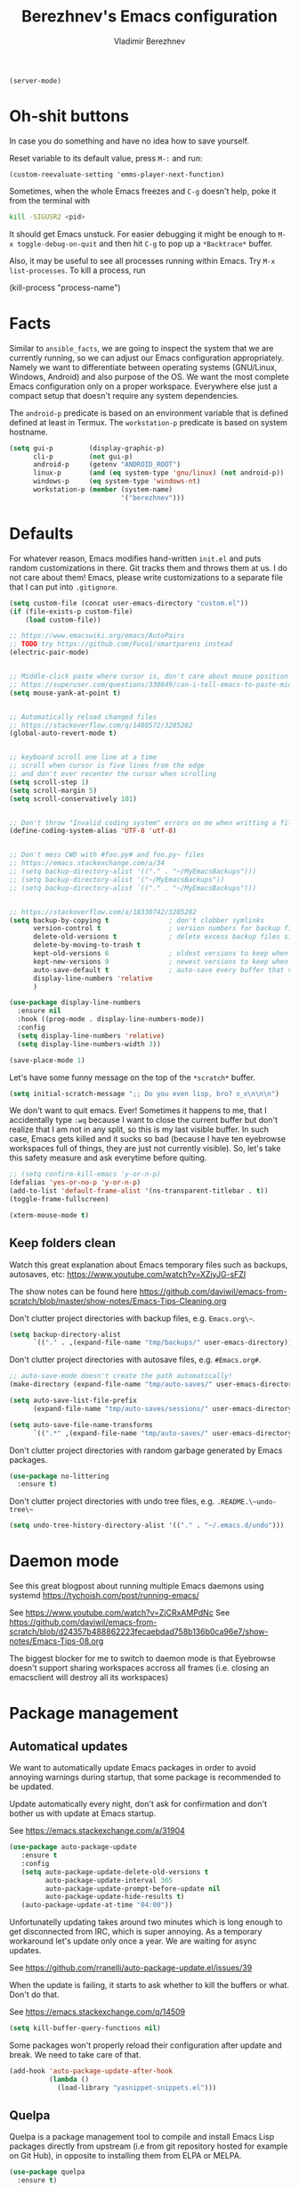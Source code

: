 #+TITLE: Berezhnev's Emacs configuration
#+AUTHOR: Vladimir Berezhnev

#+BEGIN_SRC example emacs-lisp
  (server-mode)
#+END_SRC

* Oh-shit buttons

In case you do something and have no idea how to save yourself.

Reset variable to its default value, press ~M-:~ and run:

#+BEGIN_SRC example
(custom-reevaluate-setting 'emms-player-next-function)
#+END_SRC

Sometimes, when the whole Emacs freezes and ~C-g~ doesn't help, poke it from the
terminal with

#+BEGIN_SRC bash
kill -SIGUSR2 <pid>
#+END_SRC

It should get Emacs unstuck. For easier debugging it might be enough to
~M-x toggle-debug-on-quit~ and then hit ~C-g~ to pop up a ~*Backtrace*~ buffer.

Also, it may be useful to see all processes running within Emacs. Try ~M-x
list-processes~. To kill a process, run

#+BEGIN_EXAMPLE emacs-lisp
(kill-process "process-name")
#+END_EXAMPLE

* Facts

Similar to ~ansible_facts~, we are going to inspect the system that we are
currently running, so we can adjust our Emacs configuration
appropriately. Namely we want to differentiate between operating systems
(GNU/Linux, Windows, Android) and also purpose of the OS. We want the most
complete Emacs configuration only on a proper workspace. Everywhere else just a
compact setup that doesn't require any system dependencies.

The ~android-p~ predicate is based on an environment variable that is defined
defined at least in Termux. The ~workstation-p~ predicate is based on system
hostname.

#+BEGIN_SRC emacs-lisp
(setq gui-p         (display-graphic-p)
      cli-p         (not gui-p)
      android-p     (getenv "ANDROID_ROOT")
      linux-p       (and (eq system-type 'gnu/linux) (not android-p))
      windows-p     (eq system-type 'windows-nt)
      workstation-p (member (system-name)
                            '("berezhnev")))
#+END_SRC

* Defaults

For whatever reason, Emacs modifies hand-written ~init.el~ and puts random
customizations in there. Git tracks them and throws them at us. I do not care
about them! Emacs, please write customizations to a separate file that I can put
into ~.gitignore~.

#+BEGIN_SRC emacs-lisp
(setq custom-file (concat user-emacs-directory "custom.el"))
(if (file-exists-p custom-file)
    (load custom-file))
#+END_SRC


#+BEGIN_SRC emacs-lisp
  ;; https://www.emacswiki.org/emacs/AutoPairs
  ;; TODO try https://github.com/Fuco1/smartparens instead
  (electric-pair-mode)


  ;; Middle-click paste where cursor is, don't care about mouse position
  ;; https://superuser.com/questions/330849/can-i-tell-emacs-to-paste-middle-mouse-button-on-the-cursor-position
  (setq mouse-yank-at-point t)


  ;; Automatically reload changed files
  ;; https://stackoverflow.com/q/1480572/3285282
  (global-auto-revert-mode t)


  ;; keyboard scroll one line at a time
  ;; scroll when cursor is five lines from the edge
  ;; and don't ever recenter the cursor when scrolling
  (setq scroll-step 1)
  (setq scroll-margin 5)
  (setq scroll-conservatively 101)


  ;; Don't throw "Invalid coding system" errors on me when writting a file
  (define-coding-system-alias 'UTF-8 'utf-8)


  ;; Don't mess CWD with #foo.py# and foo.py~ files
  ;; https://emacs.stackexchange.com/a/34
  ;; (setq backup-directory-alist '(("." . "~/MyEmacsBackups")))
  ;; (setq backup-directory-alist '("~/MyEmacsBackups"))
  ;; (setq backup-directory-alist `(("." . "~/MyEmacsBackups")))


  ;; https://stackoverflow.com/a/18330742/3285282
  (setq backup-by-copying t               ; don't clobber symlinks
        version-control t                 ; version numbers for backup files
        delete-old-versions t             ; delete excess backup files silently
        delete-by-moving-to-trash t
        kept-old-versions 6               ; oldest versions to keep when a new numbered backup is made (default: 2)
        kept-new-versions 9               ; newest versions to keep when a new numbered backup is made (default: 2)
        auto-save-default t               ; auto-save every buffer that visits a file
        display-line-numbers 'relative
        )
#+END_SRC

#+RESULTS:
: relative

#+BEGIN_SRC emacs-lisp
  (use-package display-line-numbers
    :ensure nil
    :hook ((prog-mode . display-line-numbers-mode))
    :config
    (setq display-line-numbers 'relative)
    (setq display-line-numbers-width 3))

  (save-place-mode 1)
#+END_SRC

#+RESULTS:
: t

Let's have some funny message on the top of the ~*scratch*~ buffer.

#+BEGIN_SRC emacs-lisp
(setq initial-scratch-message ";; Do you even lisp, bro? ಠ_ಠ\n\n\n")
#+END_SRC


We don't want to quit emacs. Ever! Sometimes it happens to me, that I
accidentally type ~:wq~ because I want to close the current buffer but don't
realize that I am not in any split, so this is my last visible buffer. In such
case, Emacs gets killed and it sucks so bad (because I have ten eyebrowse
workspaces full of things, they are just not currently visible). So, let's take
this safety measure and ask everytime before quiting.

#+BEGIN_SRC emacs-lisp
  ;; (setq confirm-kill-emacs 'y-or-n-p)
  (defalias 'yes-or-no-p 'y-or-n-p)
  (add-to-list 'default-frame-alist '(ns-transparent-titlebar . t))
  (toggle-frame-fullscreen)
#+END_SRC

#+RESULTS:

#+begin_src emacs-lisp :lexical no
  (xterm-mouse-mode t)
#+end_src

#+RESULTS:
: t

** Keep folders clean

Watch this great explanation about Emacs temporary files such as backups,
autosaves, etc: https://www.youtube.com/watch?v=XZjyJG-sFZI

The show notes can be found here
https://github.com/daviwil/emacs-from-scratch/blob/master/show-notes/Emacs-Tips-Cleaning.org

Don't clutter project directories with backup files,
e.g. ~Emacs.org\~~.

#+BEGIN_SRC emacs-lisp
(setq backup-directory-alist
      `(("." . ,(expand-file-name "tmp/backups/" user-emacs-directory))))
#+END_SRC

Don't clutter project directories with autosave files,
e.g. ~#Emacs.org#~.

#+BEGIN_SRC emacs-lisp
;; auto-save-mode doesn't create the path automatically!
(make-directory (expand-file-name "tmp/auto-saves/" user-emacs-directory) t)

(setq auto-save-list-file-prefix
      (expand-file-name "tmp/auto-saves/sessions/" user-emacs-directory))

(setq auto-save-file-name-transforms
      `((".*" ,(expand-file-name "tmp/auto-saves/" user-emacs-directory) t)))
#+END_SRC

Don't clutter project directories with random garbage generated by Emacs
packages.

#+BEGIN_SRC emacs-lisp
(use-package no-littering
  :ensure t)
#+END_SRC

Don't clutter project directories with undo tree files,
e.g. ~.README.\~undo-tree\~~

#+BEGIN_SRC emacs-lisp
(setq undo-tree-history-directory-alist '(("." . "~/.emacs.d/undo")))
#+END_SRC

* Daemon mode

See this great blogpost about running multiple Emacs daemons using systemd
https://tychoish.com/post/running-emacs/

See https://www.youtube.com/watch?v=ZjCRxAMPdNc
See https://github.com/daviwil/emacs-from-scratch/blob/d24357b488862223fecaebdad758b136b0ca96e7/show-notes/Emacs-Tips-08.org

The biggest blocker for me to switch to daemon mode is that Eyebrowse doesn't
support sharing workspaces accross all frames (i.e. closing an emacsclient will
destroy all its workspaces)

* Package management
** Automatical updates

We want to automatically update Emacs packages in order to avoid annoying warnings
during startup, that some package is recommended to be updated.

Update automatically every night, don't ask for confirmation and don't bother us
with update at Emacs startup.

See https://emacs.stackexchange.com/a/31904

#+BEGIN_SRC emacs-lisp
(use-package auto-package-update
   :ensure t
   :config
   (setq auto-package-update-delete-old-versions t
         auto-package-update-interval 365
         auto-package-update-prompt-before-update nil
         auto-package-update-hide-results t)
   (auto-package-update-at-time "04:00"))
#+END_SRC

Unfortunatelly updating takes around two minutes which is long enough to get
disconnected from IRC, which is super annoying. As a temporary workaround let's
update only once a year. We are waiting for async updates.

See https://github.com/rranelli/auto-package-update.el/issues/39

When the update is failing, it starts to ask whether to kill the buffers
or what. Don't do that.

See https://emacs.stackexchange.com/q/14509

#+BEGIN_SRC emacs-lisp
(setq kill-buffer-query-functions nil)
#+END_SRC

Some packages won't properly reload their configuration after update and break.
We need to take care of that.

#+BEGIN_SRC emacs-lisp
(add-hook 'auto-package-update-after-hook
          (lambda ()
            (load-library "yasnippet-snippets.el")))
#+END_SRC

** Quelpa

Quelpa is a package management tool to compile and install Emacs Lisp packages
directly from upstream (i.e from git repository hosted for example on Git Hub),
in opposite to installing them from ELPA or MELPA.

#+BEGIN_SRC emacs-lisp
(use-package quelpa
  :ensure t)
#+END_SRC

By default, Quelpa is called by its own ~quelpa~ function, which is /meh/. Let's
use use integration with ~use-package~.

#+BEGIN_SRC emacs-lisp
(use-package quelpa-use-package
  :ensure t)
#+END_SRC

We often want to use Quelpa for our own patched versions of packages that are
otherwise available and previously installed from MELPA.

#+BEGIN_SRC emacs-lisp
;; (setq quelpa-upgrade-p t)
#+END_SRC

** System packages

Some third-party Emacs packages are built around or internally use
system packages or executables. We can install them from within the
Emacs configuration.

See https://gitlab.com/jabranham/system-packages

#+BEGIN_SRC emacs-lisp
(use-package system-packages
  :ensure t)
#+END_SRC

I don't want to guess my package manager because running this
configuration on a different system could lead to inconsistencies or
failures because of different package names. Instead, let's define
helper functions for each package manager that we care about and
specify packages for each package manager explicitly.

#+BEGIN_SRC example
(defun frostyx/dnf (&key install)
  (let ((system-packages-package-manager 'guix)
        (system-packages-use-sudo t))
	(or (frostyx/rpm-query install)
	  (system-packages-install install))))
#+END_SRC

We need to use ~system-packages-install~ instead of
~system-packages-ensure~ to avoid asking for sudo password even though
the packages are already installed.

#+BEGIN_SRC emacs-lisp
(defun frostyx/rpm-query (pack)
  (equal 0 (shell-command
            (concat "rpm -q " pack))))
#+END_SRC

Just in case, set the package manager defaults to something expected

#+BEGIN_SRC emacs-lisp
(setq system-packages-package-manager 'guix)
(setq system-packages-use-sudo t)
#+END_SRC

* Secrets

Please do not hardcode your passwords or secret information into source code.
Store them into some keyring application (e.g. ~pass~) and query them instead.
This solution provides many advantages:

1. You can safely share your configs publicly without exposing sensitive data,
   /*duh*/
2. No messing with partially commiting files just to leave the sensitive parts
3. In comparison to including a git ignored file with password definitions,
   keyrings have strong encryption

See:
- https://www.passwordstore.org/
- https://medium.com/@chasinglogic/the-definitive-guide-to-password-store-c337a8f023a1

#+BEGIN_SRC emacs-lisp
(use-package password-store
  :ensure t)
#+END_SRC

* Async
** ob-async
Allows complete code in async mode. Now you don't need to wait the execution

Require the package and ~ob-async~ will handle any source block which includes ~:async~ in its header-args.

#+begin_src emacs-lisp :lexical no
  (use-package ob-async
  	:ensure t)
#+end_src

#+RESULTS:

* Key bindings

You might be interested in Emacs key binding conventions.
Please read the "Demystifying Emacs bindings" section here
https://yiufung.net/post/emacs-key-binding-conventions-and-why-you-should-try-it/

Or the official documentation
https://www.gnu.org/software/emacs/manual/html_node/elisp/Key-Binding-Conventions.html

As per usual, we have half a dozen ways to do something in Emacs, in this case
customizing key bindings. There is ~global-set-key~ for global key definitions,
~define-key~ for mode-specific definitions (or global definitions as well, when
using ~global-map~), ~evil-define-key~ for Vim users, and many more than I am
not aware of. For unbinding keys, we have ~global-unset-key~ or binding
something to ~nil~. Brace yourselves, we are going to introduce even more
options.

General seems to be the most convinient and consitent way manage key bindings
for both octopuses and Evil users.

See https://github.com/noctuid/general.el

#+BEGIN_SRC emacs-lisp
(use-package general
  :ensure t)
#+END_SRC

Provide Vim-like definers such as ~general-nmap~, ~general-imap~,
~general-vmap~, etc.

See https://github.com/noctuid/general.el#vim-like-definers

#+BEGIN_SRC emacs-lisp
  (general-evil-setup)

  (global-set-key (kbd "C-x C-b") 'ibuffer)
#+END_SRC

#+RESULTS:
: ibuffer

Be consistent and map key bindings like this

#+BEGIN_EXAMPLE emacs-lisp
(general-nmap "KEY" 'command)
#+END_EXAMPLE

Or for a specific mode

#+BEGIN_EXAMPLE emacs-lisp
(general-nmap
  :keymaps 'some-mode-map
  "KEY" 'command)
#+END_EXAMPLE

And unbind key bindings like this (you can ommit the mode map)

#+BEGIN_EXAMPLE emacs-lisp
(general-unbind 'normal some-mode-map "KEY")
#+END_EXAMPLE

* Mouse

Smoother mouse scroll

#+BEGIN_SRC emacs-lisp
(pixel-scroll-precision-mode)
#+END_SRC

Moving a hand to press mouse middle-click for every paste operation is
such a waste of time.

#+BEGIN_SRC emacs-lisp
(general-define-key
 :states '(emacs normal insert motion)
 "C-y" 'mouse-yank-primary)
#+END_SRC

I want mouse double-click to behave and select exactly the same range
of words as in a terminal emulator like alacritty.

See https://superuser.com/a/901624

TODO Create a MELPA package for this (called e.g. ~double-click~,
~terminal-like-double-click~).

#+BEGIN_SRC emacs-lisp
(defun get-word-boundary ()
  "Return the boundary of the current word.
 The return value is of the form: (cons pos1 pos2)."
  (let ((chars  "-A-Za-z0-9_.@/"))
    (save-excursion
      (let (p1 p2)
        (progn
          (skip-chars-backward chars)
          (setq p1 (point))
          (skip-chars-forward chars)
          (setq p2 (point)))
        (cons p1 p2)))))

(defun select-word ()
  "Mark the url under cursor."
  (interactive)
  (let (bds)
    (setq bds (get-word-boundary))
    (set-mark (car bds))
    (goto-char (cdr bds))))

(global-set-key [double-mouse-1] 'select-word)
#+END_SRC

* Living in Evil

@TODO link the great blog post explaining emacs key bindings

TODO rant about Emacs key bindings

TODO xkcd image mocking Emacs keybindings

See https://github.com/noctuid/evil-guide


These two needs to be set before we even try to load Evil (or ~evil-collection~ or
~evil-leader~).

See
- https://github.com/emacs-evil/evil-collection#installation
- https://github.com/emacs-evil/evil-collection/issues/215

#+BEGIN_SRC emacs-lisp
(setq evil-want-keybinding nil)
(setq evil-want-integration t)
#+END_SRC

** Evil leader
A common way to define custom key bindings for Vim ~NORMAL~ mode is by utilizing
so called ~<leader>~ key. By default it is mapped to ~\~ but can be remaped to
something else (in my case to comma). Custom mappings are then defined a sequence
of ~<leader>~ key followed by one or more letters. An example can be ~\ga~ for
~git add~ and ~\gc~ for ~git commit~.

For Emacs, this functionality is implemented in ~evil-leader~ package.

See https://github.com/cofi/evil-leader

According to documentation we need to enable ~evil-leader-mode~ before ~evil-mode~.

#+BEGIN_QUOTE
Note: You should enable global-evil-leader-mode before you enable evil-mode,
otherwise evil-leader won’t be enabled in initial buffers (*scratch*, *Messages*, …).
#+END_QUOTE

I don't know about these, but more importantly ~evil-leader~ needs to go first,
otherwise it doesn't work in ~org-mode~.

#+BEGIN_SRC emacs-lisp
  (use-package evil-leader
    :ensure t
    :config
    (evil-leader/set-leader "SPC")
    (global-evil-leader-mode))
#+END_SRC

#+RESULTS:
: t

I am thinking about replacing my Hydra setup with General leader keys,
see ~devel/frostyx-future.el~.

** Evil Mode

See:
- https://github.com/emacs-evil/evil
- https://www.reddit.com/r/emacs/comments/726p7i/evil_mode_and_use_package/dnh3338?utm_source=share&utm_medium=web2x

#+BEGIN_SRC emacs-lisp
  (use-package evil
    :ensure t ;; install the evil package if not installed
    :init ;; tweak evil's configuration before loading it
    (evil-select-search-module 'evil-search-module 'evil-search)
    (setq evil-ex-complete-emacs-commands nil)
    ;; (setq evil-vsplit-window-right t)
    ;; (setq evil-split-window-below t)
    ;;(setq evil-shift-round nil)
    (setq evil-want-C-u-scroll t)
    (setq evil-want-C-i-jump nil)

    (setq evil-ex-set-initial-state 'normal)

    :config ;; tweak evil after loading it
    (evil-mode))
#+END_SRC

#+RESULTS:
: t

Let's unbind arrow keys for movement. I exclusively use ~hjkl~, so the arrow
keys for movement are useless. On the other hand, they might come handy for
other applications such as IRC client to show previous messages in the prompt or
for terminal application to show previous commands.

#+BEGIN_SRC emacs-lisp
(eval-after-load "evil-maps"
  (dolist (map '(evil-motion-state-map
                 evil-insert-state-map
                 evil-emacs-state-map))
    (define-key (eval map) (kbd "<up>") nil)
    (define-key (eval map) (kbd "<down>") nil)
    (define-key (eval map) (kbd "<left>") nil)
    (define-key (eval map) (kbd "<right>") nil)))
#+END_SRC

@TODO this ^^ requires restarting ~evil-mode~ to have an effect

We seem to need to set how undo/redo should work, otherwise it doesn't work.
https://github.com/syl20bnr/spacemacs/issues/14036#issuecomment-707072523

#+BEGIN_SRC emacs-lisp
(use-package undo-tree
  :ensure t
  :config
  (global-undo-tree-mode)
  (evil-set-undo-system 'undo-tree))
#+END_SRC

Change shape of cursor in TTY mode.
https://github.com/7696122/evil-terminal-cursor-changer

#+begin_src emacs-lisp :lexical no
  (use-package evil-terminal-cursor-changer
  	:ensure t
  	:config
  	(unless (display-graphic-p)
            (require 'evil-terminal-cursor-changer)
            (evil-terminal-cursor-changer-activate))
  	 (setq evil-motion-state-cursor 'box)  ; █
       (setq evil-visual-state-cursor 'box)  ; █
       (setq evil-normal-state-cursor 'box)  ; █
       (setq evil-insert-state-cursor 'bar)  ; ⎸
       (setq evil-emacs-state-cursor  'hbar)) ; _
#+end_src

#+RESULTS:
: t

** Evil packages

Thanks to ~evil-surround~ it is easy to change the surroundings of the current
text object. Most commonly, this can be used for:

1. Changing quotes - Doing ~cs'"~ in ~'Hello world'~ changes single quotes to
   double quotes
2. Changing tags - TODO visual mode

See https://github.com/emacs-evil/evil-surround

#+BEGIN_SRC emacs-lisp
(use-package evil-surround
  :ensure t
  :config
  (global-evil-surround-mode))
#+END_SRC

TODO evil-indent-textobject

#+BEGIN_SRC emacs-lisp
;; ;; @FIXME missing config
;; (use-package evil-indent-textobject
;;   :ensure t)
#+END_SRC

TODO

See https://github.com/redguardtoo/evil-matchit

#+BEGIN_SRC emacs-lisp
(use-package evil-matchit
  :ensure t
  :config
  (global-evil-matchit-mode))
#+END_SRC

When programming, it is usefull to comment-out pieces of a code to temporarily disable them.
This is valuable when refactoring something and deciding what implementation to use, when
temporarily adding and then enabling/disabling breakpoints, etc. I do it thousand times a day.
Instead of removing the lines and then undoing back, or maybe weirdly commenting the code
line by line, use ~evil-commentary~.

See https://github.com/linktohack/evil-commentary

The usage is straightforward. In ~NORMAL~ mode press ~gcc~ to comment the current line of code.
If it is already commented, it will uncomment it. This behavior is same for all the following
commands. To comment e.g. next 3 lines, use ~3gcc~. To comment a ~VISUAL~ selection, press
~gc~. Another useful option is to do ~gy~ which comments the selection but yanks it first.

#+BEGIN_SRC emacs-lisp
(use-package evil-commentary
  :ensure t
  :config
  (evil-commentary-mode))
#+END_SRC

There is no ~:set~ command in Evil. I wrote my own package for this.

See https://github.com/FrostyX/evil-set-option
See http://frostyx.cz/posts/emacs-evil-set-option

#+BEGIN_SRC emacs-lisp
(use-package evil-set-option
  :ensure t
  :quelpa (evil-set-option
           :fetcher github
           :repo "FrostyX/evil-set-option"
           :branch "main")
  :config
  (evil-set-option-mode))
#+END_SRC

** Vim keybindings everywhere

#+BEGIN_SRC emacs-lisp
(use-package evil-collection
  :ensure t
  :after evil
  :config
  (evil-set-initial-state 'ibuffer-mode 'normal)
  (evil-set-initial-state 'bookmark-bmenu-mode 'normal)
  (evil-set-initial-state 'vterm-mode 'normal)
  (evil-set-initial-state 'org-timeblock-mode 'emacs)
  (evil-set-initial-state 'org-agenda-mode 'emacs)
  (evil-set-initial-state 'org-super-agenda-mode 'emacs)
  (evil-set-initial-state 'calibredb-mode 'normal)
  (evil-set-initial-state 'enlight-mode 'emacs)
  (evil-set-initial-state 'org-timeblock-mode 'emacs)
  (evil-set-initial-state 'org-timeblock-list-mode 'emacs)
  ;; (evil-set-initial-state 'dired-mode 'emacs)
  (evil-set-initial-state 'treemacs-mode 'emacs)
  (evil-set-initial-state 'xwidget-webkit-mode 'emacs)
  (evil-set-initial-state 'sunrise-mode 'emacs)
  (evil-collection-init))

;; use evil mode in the buffer created from calling `M-x list-packages'.
;; https://blog.aaronbieber.com/2016/01/23/living-in-evil.html#adding-hjkl-bindings-
(evil-add-hjkl-bindings occur-mode-map 'emacs
  (kbd "/")       'evil-ex-search-forward
  (kbd "n")       'evil-search-next
  (kbd "N")       'evil-search-previous
  (kbd "C-d")     'evil-scroll-down
  (kbd "C-u")     'evil-scroll-up
  (kbd "C-w C-w") 'other-window)
#+END_SRC

#+RESULTS:

#+BEGIN_SRC example
(setq evil-default-state 'normal) ;; changes default state to emacs
#+END_SRC

TODO ctrl+w hjkl is too slow

#+BEGIN_SRC example
(general-define-key
 :states '(normal insert motion)
 "C-h" 'evil-window-left
 "C-j" 'evil-window-down
 "C-k" 'evil-window-up
 "C-l" 'evil-window-right)
#+END_SRC

I hate that ~keyboard-escape-quit~ breaks the current window configuration and
leaves only one window opened. As an Evil user, I press ~ESC~ thousands of times
a day and sometimes it hapens that I press ~ESC ESC ESC~ and call that
function. It's a prefix key, so it cannot be unbound the standard way.

See https://emacs.stackexchange.com/questions/14755/how-to-remove-bindings-to-the-esc-prefix-key

#+BEGIN_SRC example
;; (define-key key-translation-map (kbd "ESC") (kbd "C-g"))
(global-unset-key (kbd "ESC ESC ESC"))
#+END_SRC

TODO package manager key bindings, these needs to go somewhere else

See https://www.reddit.com/r/emacs/comments/7dsm0j/how_to_get_evilmode_hjkl_to_work_inside_mx/

#+BEGIN_SRC example
(evil-define-key 'normal package-menu-mode-map (kbd "m") #'package-menu-mark-install)
(evil-define-key 'normal package-menu-mode-map (kbd "u") #'package-menu-mark-unmark)
(evil-define-key 'normal package-menu-mode-map (kbd "x") #'package-menu-execute)
#+END_SRC

** More Vim compatibility

#+BEGIN_SRC example
;; https://emacsredux.com/blog/2014/08/27/a-peek-at-emacs-24-dot-4-superword-mode/
;; #@FIXME using this manually in a python file works, but this config setting not
;; Probably `global-*' mode settings will be required here. Wihout global, the setting
;; is only for the current buffer
;; (superword-mode)
(global-superword-mode)


;; https://emacs.stackexchange.com/a/9584
;; Superword mode seems to apply only on searching, adding also this,
;; to get w, yiw, dw, etc working as expected
(modify-syntax-entry ?_ "w")

;; https://github.com/syl20bnr/spacemacs/blob/develop/doc/FAQ.org#include-underscores-in-word-motions
;; (add-hook 'prog-mode-hook #'(lambda () (modify-syntax-entry ?_ "w")))
;; (add-hook 'mhtml-mode-hook #'(lambda () (modify-syntax-entry ?_ "w")))

;; https://emacs.stackexchange.com/questions/9583/how-to-treat-underscore-as-part-of-the-word/20717#20717
;; (with-eval-after-load 'evil
;;     (defalias #'forward-evil-word #'forward-evil-symbol)
;;     ;; make evil-search-word look for symbol rather than word boundaries
;;     (setq-default evil-symbol-word-search t))
#+END_SRC


See https://www.reddit.com/r/emacs/comments/86iq3w/evil_cw_o_toggle_windows/

#+BEGIN_SRC example
(defun toggle-fullscreen ()
  (interactive)
  (if (window-parent)
      (delete-other-windows)
    (winner-undo)))
;;(define-key evil-normal-state-map (kbd "C-w o") 'toggle-fullscreen)
(define-key evil-normal-state-map (kbd "C-w o") 'toggle-frame-fullscreen)
#+END_SRC

Incrementing and decrementing numbers
https://github.com/cofi/evil-numbers

#+BEGIN_SRC example
(use-package evil-numbers
  :ensure t)
#+END_SRC

Decrementing is done via ~C-x~ in Vim, which is an important keybind
in Emacs. We will only bind incrementing.

#+BEGIN_SRC example
(general-nmap "C-a" 'evil-numbers/inc-at-pt)
#+END_SRC

** Custom Evil keybindings

Emacs provides so many ways to create custom keybindings and to run commands in
general (e.g. emacs key-chords, helm, hydra, evil-leader, etc). You will probably
find multiple shortcuts in this document for executing a same command. One of them
will them will be compatible with my Vim cofiguration which has been wired to my
brain from a decade of using it. The other shortcuts will be more Emacsy.

TODO The question is - should we define them here or within their use-package definitions?

TODO projectile

#+BEGIN_SRC example
(evil-leader/set-key
  "f" 'projectile-find-file
  "p" 'projectile-switch-project
  "s" 'helm-lsp-workspace-symbol)
#+END_SRC

Sometimes it happens that ~helm-projectile~ or ~helm-projectile-find-file~
suddenly stops working for a project and nothing (including Emacs restart)
helps. The only solution I accidentally found is running ~helm-ls-git-ls~
command, close it, and then finding files works again.

See https://github.com/emacs-helm/helm-ls-git

TODO magit

#+BEGIN_SRC example
(evil-leader/set-key
  "ga" 'magit-stage-file
  "gc" 'magit-commit  ;; Maybe magit-commit-create
  "gp" 'magit-push-current) ;; @TODO still asks for something, use more specific function
#+END_SRC

Random garbage

#+BEGIN_SRC emacs-lisp
(evil-leader/set-key
  "w" 'evil-window-vsplit)
  ;;"def" 'evil-jump-to-tag)
#+END_SRC

#+RESULTS:

These are not exactly Vim based but I don't want to start a separate
section. These are a life-saver for non-Evil buffers.

#+BEGIN_SRC emacs-lisp
(general-define-key
 :states '(normal visual insert emacs motion)
 "C-x l" 'evil-switch-to-windows-last-buffer
 "C-x SPC" 'hydra-main/body
 "C-x ;"  'my/smart-buffers-list
 "C-x , ;" 'consult-buffer)
#+END_SRC

** Custom Evil commands

Evil even allows you to create your own colon commands. I don't need it, most folks
probably don't need it, but you got to admit it's pretty spectacular.

See https://emacs.stackexchange.com/questions/10350/how-can-i-add-a-new-colon-command-to-evil

This command is mainly an example how to do it. I have probably never used it.

#+BEGIN_SRC example
(eval-after-load 'evil-ex
  '(evil-ex-define-cmd "Gbrowse" 'browse-at-remote))
#+END_SRC

I very much liked the ~:retab~ command, which is missing in Evil.
See https://github.com/emacs-evil/evil/pull/1846

#+BEGIN_SRC example
(evil-define-command evil-retab (tabstop)
  "Convert all tabs to spaces or the other way around.
Replace all sequences of white-space containing a <Tab> with new
strings of white-space using the new TABSTOP value given.
If you do not specify a new TABSTOP size or it is zero, Evil uses the
current value of `tab-width'."
  (interactive "<a>")
  (let ((beg (if (use-region-p) (region-beginning) (point-min)))
        (end (if (use-region-p) (region-end) (point-max)))
        (retab (if indent-tabs-mode #'tabify #'untabify))
        (tab-width (cond ((not tabstop) tab-width)
                         ((equal tabstop "0") tab-width)
                         (t (string-to-number tabstop)))))
    (funcall retab beg end)))

(evil-ex-define-cmd "ret[ab]" 'evil-retab)
#+END_SRC

* Colorscheme
** Themes

Let's install all the interesting themes.

See http://chriskempson.com/projects/base16/

#+BEGIN_SRC emacs-lisp
    (use-package base16-theme
      :ensure t)

    (use-package seoul256-theme
      :ensure t
      :disabled t)

    (use-package gruvbox-theme
      :ensure t
      :disabled t)

    (use-package doom-themes
      :if window-system
      :ensure t
      :defer nil
      :config
      (setq doom-themes-enable-bold t
            doom-themes-enable-italic t)
      (doom-themes-visual-bell-config) ; Enable flashing mode-line on errors
      (if (display-graphic-p)
          (progn
            (setq doom-themes-treemacs-theme "doom-colors") ; use the colorful treemacs theme
            (doom-themes-treemacs-config)))
      ;; Corrects (and improves) org-mode's native fontification.
      (doom-themes-org-config))
#+END_SRC

#+RESULTS:
: t

At this point, my whole desktop environment uses ~base16-chalk~

#+BEGIN_SRC emacs-lisp
(if workstation-p
   (load-theme 'base16-chalk t))
#+END_SRC

** Theme changer
#+BEGIN_SRC emacs-lisp
(use-package theme-changer
  :ensure nil
  :demand nil
  :straight (:host github :repo "hadronzoo/theme-changer" :branch "master")
  :config
  (setq calendar-location-name "Vladivostok, RU")
  (setq calendar-latitude 43.11)
  (setq calendar-longitude 131.88))

;; (change-theme 'tsdh-light 'doom-xcode)
(change-theme 'doom-one-light 'doom-xcode)
#+END_SRC

#+RESULTS:
: [nil 26323 32553 0 nil change-theme (tsdh-light doom-xcode doom-xcode) nil 0 nil]

** Auto dark
#+BEGIN_SRC emacs-lisp
(use-package auto-dark
  :ensure t
  :config
  (setq auto-dark-dark-theme 'doom-xcode)
  (setq auto-dark-light-theme 'doom-one-light) ;; tsdh-light
  (setq auto-dark-polling-interval-seconds 0)
  (setq auto-dark-allow-osascript nil)
  (setq auto-dark-allow-powershell nil)
  (auto-dark-mode t))
#+END_SRC

#+RESULTS:
: t

** Blur
#+BEGIN_SRC emacs-lisp
  ;; (set-frame-parameter (selected-frame) 'alpha-background 70)
  ;; (add-to-list 'default-frame-alist '(alpha-background . 70))

  (set-frame-parameter (selected-frame) 'alpha '(98 . 98))
  (add-to-list 'default-frame-alist '(alpha . (98 . 98)))
#+END_SRC

#+RESULTS:
: ((alpha-background . 70) (font . Iosevka 12) (ns-transparent-titlebar . t) (horizontal-scroll-bars) (alpha 98 . 98) (vertical-scroll-bars))

** Colors

Let's define our set of colors based on current theme, so we can easily use them
for customizing third-party packages.

See http://chriskempson.com/projects/base16/#styling-guidelines

#+BEGIN_SRC emacs-lisp
(if workstation-p
    (setq my/black (plist-get base16-chalk-theme-colors :base00)
          my/gray "thistle" ;;(plist-get base16-chalk-theme-colors :base01)
          my/lgray (plist-get base16-chalk-theme-colors :base03)
          ;; ... grayish colors from base02 to base06
          my/white (plist-get base16-chalk-theme-colors :base07)
          my/red (plist-get base16-chalk-theme-colors :base08)
          my/orange (plist-get base16-chalk-theme-colors :base09)
          my/yellow (plist-get base16-chalk-theme-colors :base0A)
          my/green (plist-get base16-chalk-theme-colors :base0B)
          my/lblue (plist-get base16-chalk-theme-colors :base0C)
          my/blue (plist-get base16-chalk-theme-colors :base0D)
          my/purple (plist-get base16-chalk-theme-colors :base0E)
          my/brown (plist-get base16-chalk-theme-colors :base0F)))
#+END_SRC

#+RESULTS:

The custom theme and its colors looks great on my workstation but it won't be
ideal on various systems and devices. Let's define a fallback set of colors
based on the default Emacs theme.

#+BEGIN_SRC emacs-lisp
(if (not workstation-p)
    (setq my/black "black"
          my/gray  "light cyan"
          my/lgray "gray60"
          my/white "white"
          my/red "Firebrick"
          my/orange "orange red"
          my/yellow "lightyellow"
          my/green "ForestGreen"
          my/lblue "midnight blue"
          my/blue "blue"
          my/purple "Purple"
          my/brown "brown"))
#+END_SRC

#+RESULTS:
: brown

* Window management
** Window rules

Emacs default window management makes me want to kill myself. After six months,
I still have absolutely no idea how it works. New windows literaly appear on the
least expected positions, they randomly change, some of them even break the
current split configuration. It seems like the internal window manager is trying
so hard to be smart but for me, it has the exactly opposite effect.

Meanwhile, this magic is not necessary (let alone useful) at all. Maybe it is
for vanilla Emacs but in Evil world, the splits and window management is
just amazing.

Let's just open everything in the current window, shall we? I can split manually
if I want to.

#+BEGIN_SRC example
(use-package current-window-only
  :quelpa (current-window-only
           :fetcher github
           :repo "FrostyX/current-window-only")
  :config
  (current-window-only-mode))
#+END_SRC

Update: Two years in, mainly thanks to
https://www.masteringemacs.org/article/demystifying-emacs-window-manager
I now understand the basic concepts of the default Emacs window
manager but I still hate it. Continuing to use ~current-window-only~
till the end of times.

** Xclip
#+begin_src emacs-lisp :lexical no
  (use-package xclip
    :ensure t
    :config
    (xclip-mode 1))
#+end_src

#+RESULTS:

* Applications

If I shoot myself into my leg and accidentally break a buffer by running an
application in it and panicking how to get back, just kill the buffer with
~M-x kill-buffer~.

** Gitignore

Downloading .gitignore files manually from GitHub is just fine but there is a
cool package for that.

https://github.com/xuchunyang/gitignore-templates.el

#+BEGIN_SRC emacs-lisp
(use-package gitignore-templates
  :ensure t)
#+END_SRC

I don't want any other source than GitHub's gitignore repository
https://github.com/github/gitignore

#+BEGIN_SRC emacs-lisp
(setq gitignore-templates-api 'github)
#+END_SRC

** File manager

There is already an awesome file manager built in Emacs, called ~dired~.

By default it doesn't automatically refresh opened directories, so any
changes from the outside (e.g. file operations done in the command-line)
doesn't apppear and user needs to manually refresh buffers using ~g~.
One of the problems is, that this key binding doesn't work with evil.

#+BEGIN_SRC emacs-lisp
(setq global-auto-revert-non-file-buffers t)
(setq auto-revert-verbose nil)
#+END_SRC

In Vim, I was used to open and close NerdTree with ~C-n~. Side-tree
file managers sux but let's keep the shortcut.

#+BEGIN_SRC emacs-lisp
(general-nmap "C-n" 'dired-jump)
#+END_SRC

You will probably find these Evil keybindings useful.

| Key binding | Explanation                  |
|-------------+------------------------------|
| RET         | Open a file or directory     |
| +           | Create a directory           |
| d           | Mark a file to be deleted    |
| x           | Delete marked files          |
| -           | Jump to the parent directory |
| C           | Copy a file or directory     |
| R           | Rename a file or directory   |


TODO Prevent ^ from jumping to the parent directory
TODO Bind backspace for accessing the parent directory
TODO Find useful hacks here https://github.com/Fuco1/dired-hacks

The standard ~ls~ output is a bit too much verbose for casual use. Let's hide
the details by default. To manually show/hide them,
use ~M-x dired-hide-details-mode~.

#+BEGIN_SRC emacs-lisp
(use-package dired
  :hook (dired-mode . dired-hide-details-mode))
#+END_SRC

We can make Dired more beautiful and utilize the ~all-the-icons~ packge to
display filetype icons.

See https://github.com/jtbm37/all-the-icons-dired

#+BEGIN_SRC emacs-lisp
(use-package all-the-icons-dired
  :ensure t
  :hook
  (dired-mode . all-the-icons-dired-mode))
#+END_SRC

To use ~dired~ as a full-fledged file manager for all desktop environment usage,
we need to admit, that there exists a world outside of Emacs and that we need to
open some file types with dedicated applications.

https://github.com/Fuco1/dired-hacks#dired-open

#+BEGIN_SRC emacs-lisp
(use-package dired-open
  :ensure t)
#+END_SRC

Explicitly assign file types to the applications that should open them. I find
this more reliable than ~xdg-open~ which has been doing weird shit every time I
touched it in the last ten years.

#+BEGIN_SRC emacs-lisp
(setq dired-open-extensions
      '(("gif" . "eog")
        ("jpg" . "eog")
        ("png" . "eog")
        ("mkv" . "vlc --one-instance")
        ("mp4" . "vlc --one-instance")
        ("ogv" . "vlc --one-instance")
        ("avi" . "vlc --one-instance")
        ("odt"  . "libreoffice")
        ("docx" . "libreoffice")
        ("docx" . "libreoffice")))
#+END_SRC

Sometimes we would like to open a file in different application (e.g. editting
an image instead of viewing it, queueing a video instead of starting it
immediately, etc). For that, it is nice to have an "open with" dialog that is
commonly used in GUI file managers.

See https://github.com/FrostyX/helm-dired-open

#+BEGIN_SRC emacs-lisp
(use-package helm-dired-open
  :ensure t
  :quelpa (helm-dired-open
           :fetcher github
           :repo "FrostyX/helm-dired-open"))
#+END_SRC

#+BEGIN_SRC emacs-lisp
(defun my/dired-vlc-enqueue ()
  (interactive)
  (let ((file (ignore-errors (dired-get-file-for-visit))))
	(dired-open--start-process file "vlc --one-instance --playlist-enqueue")))
#+END_SRC

To make the ~dired~ output more exciting, we can add some colors to it. There is
an out-of-the-box solution in the form of ~diredfl~ package but that colorizes
dired heavily and I feel like I would have to de-colorize it a little.

See https://github.com/purcell/diredfl

My choice is ~dired-rainbow~ which allows us to colorize files by their type or
permissions but we need to manually opt-in for each.

See https://github.com/Fuco1/dired-hacks#dired-rainbow

#+BEGIN_SRC emacs-lisp
(use-package dired-rainbow
  :ensure t)
#+END_SRC

This package is immensely annoying in one aspect. Instead of always redefining
the filetype <-> groups and groups <-> faces associations on each
~dired-rainbow-define~, it preserves the previous configuration. Therefore once
we define a group of filetypes and set a color for them, we cannot adjust it
with the same command. For this reason, I am creating the groups and simply set
their colors to ~nil~. And only later specify their faces.

#+BEGIN_SRC emacs-lisp
(dired-rainbow-define img nil ("gif" "jpg" "png"))
(dired-rainbow-define video nil ("mp4" "mkv" "ogv" "avi"))
(dired-rainbow-define office nil ("odt" "doc" "docx"))
(dired-rainbow-define pdf nil ("pdf"))
#+END_SRC

Now we can adjust the file type and permission colors.

#+BEGIN_SRC emacs-lisp
(set-face-attribute 'dired-rainbow-img-face nil :foreground my/green)
(set-face-attribute 'dired-rainbow-office-face nil :foreground my/yellow)
(set-face-attribute 'dired-rainbow-video-face nil :foreground my/orange)
(set-face-attribute 'dired-rainbow-pdf-face nil :foreground my/purple)
#+END_SRC

When using ~dired~ as an general purpose file manager, it is convenient to setup
bookmarks for non-project directories (e.g. movies and music folders).

| Command              | Explanation                                                  |
|----------------------+--------------------------------------------------------------|
| ~M-x bookmark-set~   | Create a bookmark                                            |
| ~M-x helm-bookmarks~ | List and jump to bookmarks                                   |
| ~M-x bookmark-save~  | Permanently save all bookmarks to ~$HOME/.emacs.d/bookmarks~ |

Highlight the whole cursor line when in ~dired~. I am blind as a bat and can't
easily read the whole filename by just having a cursor at the beginning of the line.

#+BEGIN_SRC emacs-lisp
(use-package dired
  :hook (dired-mode . hl-line-mode))
#+END_SRC

By default ~dired~ uses space for moving the cursor to the next line, we want to
unbind that so that hydra works.

#+BEGIN_SRC emacs-lisp
(general-unbind 'normal dired-mode-map
  "SPC"
  "S-SPC")
#+END_SRC

It is well-known that Emacs can open archives (.tar, .zip, etc) but thanks to
~archive-rpm~, it can browse also SRPM and RPM packages. This is a game changer.

See https://github.com/nbarrientos/archive-rpm

#+BEGIN_SRC emacs-lisp
(use-package archive-rpm
  :ensure t)
#+END_SRC

In Emacs 29, it will be possible to drag-and-drop files from dired to
other applications outside of Emacs (Images to browser, subtitles to
vlc, etc).

See https://www.reddit.com/r/emacs/comments/uq6gxy/comment/i8p3c0m/?utm_source=share&utm_medium=web2x&context=3

One of the most killer features in GUI file managers is a menu for mounting
removable disks such as USB sticks and external drives. Let's do this in Emacs
as well.

See https://gitlab.com/tuedachu/udiskie.el

First, install the Fedora package that is internally used.

#+BEGIN_SRC example
(frostyx/dnf :install "udiskie")
#+END_SRC

And install the Emacs ~udiskie~ pacakge

#+BEGIN_SRC emacs-lisp
(use-package udiskie
  :if workstation-p
  :ensure t
  :disabled t
  :quelpa (udiskie
           :fetcher git
           :url "https://gitlab.com/tuedachu/udiskie.el.git"))
#+END_SRC

** TODO Mailing
[[https://shom.dev/posts/20220108_setting-up-protonmail-in-emacs/][Setting up Protonmail in Emacs | shom.dev]]

*** mu4e

** Git gutter
#+begin_src emacs-lisp :lexical no
  (use-package git-gutter
  	:ensure t
    :hook (prog-mode . git-gutter-mode)
    :config
    (setq git-gutter:update-interval 0.02))

  (use-package git-gutter-fringe
  	:ensure t
  	:config
    (define-fringe-bitmap 'git-gutter-fr:added [224] nil nil '(center repeated))
    (define-fringe-bitmap 'git-gutter-fr:modified [224] nil nil '(center repeated))
    (define-fringe-bitmap 'git-gutter-fr:deleted [128 192 224 240] nil nil 'bottom))
#+end_src

#+RESULTS:
: t

** Org reveal
#+begin_src emacs-lisp :lexical no
  (use-package ox-reveal
  	:ensure t)
#+end_src

#+RESULTS:

#+begin_src example
  (use-package org-reveal
    :ensure t
    :quelpa (org-reveal
             :fetcher github
             :repo "yjwen/org-reveal"
             :branch "master"))
#+end_src

** CNCL Telega.el
#+begin_src example :lexical no
  (use-package telega
  	:ensure t
    :config
    (setq telega-use-docker t))
#+end_src

#+RESULTS:
: t

** RSS

Probably the best available RSS client for Emacs is elfeed. It allows
asynchronious sync, automatical refresh by using internal timers, and more.
It provides a user-interface decoupled from the backend logic so we have an
opportunity to implement our own views.

#+BEGIN_SRC emacs-lisp
(use-package elfeed
  :if workstation-p
  :ensure t
  :commands (elfeed)
  :config
  (setq-default elfeed-search-filter ""))
#+END_SRC

Managing our RSS feeds in org file is much more cool than having them in
a list of lists.

#+BEGIN_SRC emacs-lisp
(use-package elfeed-org
  :if workstation-p
  :ensure t
  :config
  (elfeed-org))
#+END_SRC

#+BEGIN_SRC emacs-lisp
(setq rmh-elfeed-org-files (list "~/.emacs.d/elfeed.org"))
#+END_SRC

#+RESULTS:
| ~/.emacs.d/elfeed.org |

We have so many feeds subscribed and not enough time to read them
all. By default show only the work-related articles.

#+BEGIN_SRC emacs-lisp
(setq elfeed-search-filter "+work")
#+END_SRC

Automatically fetch updates from RSS feeds. Let's do it every day, but I am
afraid, that it will lag the whole Emacs, so we will probably need to adjust it
and run less frequently.

See:
- https://github.com/skeeto/elfeed/issues/304
- https://www.reddit.com/r/emacs/comments/bvbp92/is_there_a_simple_way_to_get_elfeed_to_update/

#+BEGIN_SRC emacs-lisp
(setq my/elfeed-update-timer
  (run-at-time nil (* 1 60 60 24) #'elfeed-update))
#+END_SRC

Use ~M-x helm-timers~ to see (and cancel) executed timers.

Very likely we will need to execute operation accross every displayed article

See https://emacs.stackexchange.com/a/2441

#+BEGIN_SRC emacs-lisp
(defun elfeed-apply-for-all (f)
  (interactive)
  (mark-whole-buffer)
  (f))
#+END_SRC

Such as marking everything as read

#+BEGIN_SRC emacs-lisp
(defun elfeed-mark-all-as-read ()
  (elfeed-apply-for-all elfeed-search-untag-all-unread))
#+END_SRC

You will probably find these keybindings useful.

| Key binding | Explanation                   |
|-------------+-------------------------------|
| RET         | Open article in elfeed        |
| o           | Open article in a web browser |
| r           | Fetch new articles            |
| u           | Mark article as read          |
| U           | Mark article as unread        |
| +           | Add tag                       |
| -           | Remove tag                    |
| S           | Stop all fetching processes   |

Define custom key bindings for the list of articles

#+BEGIN_SRC emacs-lisp
(with-eval-after-load "elfeed-search"
  (evil-define-key*
    'normal elfeed-search-mode-map
    "RET" #'elfeed-search-show-entry
    "o" #'elfeed-search-browse-url
    "r" #'elfeed-search-fetch
    "S" #'elfeed-unjam))
#+END_SRC

Define custom key bindings for when reading an article

#+BEGIN_SRC emacs-lisp
(with-eval-after-load "elfeed-show"
  (evil-define-key*
    'motion elfeed-show-mode-map
    "gb" #'elfeed-show-visit
    "gj" #'elfeed-show-next
    "gk" #'elfeed-show-prev))
#+END_SRC

Finally, customize colors

#+BEGIN_SRC example
(set-face-attribute
 'elfeed-search-date-face nil
 :foreground my/blue)

(set-face-attribute
 'elfeed-search-title-face nil
 :foreground "#d0d0d0") ;; Normal text foreground, we should define it somewhere

(set-face-attribute
 'elfeed-search-feed-face nil
 :foreground my/blue)

(set-face-attribute
 'elfeed-search-tag-face nil
 :foreground my/green)

(set-face-attribute
 'elfeed-search-unread-title-face nil
 :foreground my/purple
 :weight 'normal
 :width 'normal)
#+END_SRC

Don't show any date, we don't have enough space for that

#+BEGIN_SRC emacs-lisp
(defun elfeed-search-format-date (date)
  "")
#+END_SRC

We also need a less space for article authors in favor of their
titles.

#+BEGIN_SRC emacs-lisp
(setq elfeed-search-trailing-width 15)
#+END_SRC

I want to customize the columns order but ~elfeed~ doesn't support such thing
yet. We need to re-implement the whole displaying function.

#+BEGIN_SRC emacs-lisp
(setq elfeed-search-print-entry-function #'frostyx/elfeed-search-print-entry)

(defun frostyx/elfeed-search-print-entry (entry)
  "Print ENTRY to the buffer."
  (let* ((date (elfeed-search-format-date (elfeed-entry-date entry)))
         (title (or (elfeed-meta entry :title) (elfeed-entry-title entry) ""))
         (title-faces (elfeed-search--faces (elfeed-entry-tags entry)))
         (feed (elfeed-entry-feed entry))
         (feed-title
          (when feed
            (or (elfeed-meta feed :title) (elfeed-feed-title feed))))
         (tags (mapcar #'symbol-name (elfeed-entry-tags entry)))
         (tags-str (mapconcat
                    (lambda (s) (propertize s 'face 'elfeed-search-tag-face))
                    tags ","))
         (title-width (- (window-width) 10 elfeed-search-trailing-width))
         (title-column (elfeed-format-column
                        title (elfeed-clamp
                               elfeed-search-title-min-width
                               title-width
                               elfeed-search-title-max-width)
                        :left)))
    (insert (propertize date 'face 'elfeed-search-date-face) " ")
    ;; The whole function is copy-pasted `elfeed-search-print-entry--default',
    ;; just the following lines are changed
    (when feed-title
      (insert (string-pad
               (propertize feed-title 'face 'elfeed-search-feed-face) 15)))
    (insert (propertize title-column 'face title-faces 'kbd-help title) " ")
    (when tags
      (insert "(" tags-str ")"))))
#+END_SRC
** Desktop notifications

See https://github.com/sinic/ednc

The package is in MELPA but I am installing from my fork because of a
custom changes.

See https://github.com/sinic/ednc/pull/12

#+BEGIN_SRC emacs-lisp
(use-package ednc
  :quelpa (ednc
           :fetcher github
           :repo "FrostyX/ednc"
           :branch "ednc-faces")
  :config
  (ednc-mode 1))
#+END_SRC

Use pretty colors

#+BEGIN_SRC emacs-lisp
(set-face-attribute 'ednc-app-name nil :foreground my/blue)
(set-face-attribute 'ednc-title nil :foreground my/green)
(set-face-attribute 'ednc-body nil :foreground my/yellow)
#+END_SRC

Setup some basic key bindings

#+BEGIN_SRC emacs-lisp
(general-nmap
  :keymaps 'ednc-view-mode-map
  "TAB" 'ednc-toggle-expanded-view)
#+END_SRC

For debugging, you can send a notification from Emacs like this

#+BEGIN_src emacs-lisp
(notifications-notify
 :app-name "EDNC"
 :title "1st test"
 :body "hello, world"
 :urgency "normal")
#+END_src

#+RESULTS:
: 2

I don't know how exactly the Linux notification system works but it
seems there cannot be multiple daemons listening at the same time. If
you don't see any notifications, check whether the daemon runs in
another Emacs instance, or whether another daemon is running (Dunst,
Qtile widget, etc).

I want the log buffer to automatically scroll down, similarly like
~tail -f~ works.

See https://stackoverflow.com/a/12666854/3285282

#+BEGIN_SRC emacs-lisp
(defun frostyx/autoscroll ()
  (set (make-local-variable 'window-point-insertion-type) t))

(add-hook 'ednc-view-mode-hook 'frostyx/autoscroll)
#+END_SRC
** CNCL Ement
#+begin_src emacs-lisp :lexical no
  (use-package taxy-magit-section
  	:ensure t)

  (use-package ement
    :quelpa (ement :fetcher github :repo "alphapapa/ement.el"))
#+end_src

** RSS Youtube

See https://github.com/karthink/elfeed-tube

#+BEGIN_SRC emacs-lisp
(use-package elfeed-tube
  :ensure t
  :after elfeed
  :demand t
  :config
  (elfeed-tube-setup)

  :bind (:map elfeed-show-mode-map
         ("F" . elfeed-tube-fetch)
         ([remap save-buffer] . elfeed-tube-save)
         :map elfeed-search-mode-map
         ("F" . elfeed-tube-fetch)
         ([remap save-buffer] . elfeed-tube-save)))
#+END_SRC

** Elfeed Web UI

See https://github.com/skeeto/elfeed?tab=readme-ov-file#web-interface

#+BEGIN_SRC emacs-lisp
(use-package elfeed-web
  :ensure t)
#+END_SRC

The default port is 8080 which clashes with too many projects that I
develop.

#+BEGIN_SRC emacs-lisp
(setq httpd-port 8090)
(setq httpd-host "0.0.0.0")
#+END_SRC

Start the server. We need to ignore the errors because running a second Emacs
instance would fail that the port is already used.

#+BEGIN_SRC emacs-lisp
(ignore-error
  (elfeed-web-start))
#+END_SRC

The web interface is available at http://localhost:8090/elfeed/

The main motivation is to be able to access Elfeed from my phone
https://play.google.com/store/apps/details?id=com.elfeedcljsrn
When starting it, use the only the host and port, without the
~/elfeed/~ part.

* Reverse im
#+begin_src emacs-lisp :lexical no
  ;; Needed for `:after char-fold' to work
  ;; (use-package char-fold
  ;; 	:ensure t
  ;;   :custom
  ;;   (char-fold-symmetric t)
  ;;   (search-default-mode #'char-fold-to-regexp))

  (use-package reverse-im
    ;; :ensure t ; install `reverse-im' using package.el
    :quelpa (reverse-im
             :fetcher github
             :repo "emacsmirror/reverse-im")
    :demand t
    ;;:after char-fold ; but only after `char-fold' is loaded
    :custom
    (reverse-im-cache-file (locate-user-emacs-file "reverse-im-cache.el"))
    (reverse-im-char-fold t)
    (reverse-im-read-char-advice-function #'reverse-im-read-char-include)
    (reverse-im-input-methods '("ukrainian-computer"))
    :config
    (reverse-im-mode t)) ; turn the mode on
#+end_src

#+RESULTS:
: t

* Project management
** Projectile

When working on multiple projects at the same time, it is useful keep some level
of separation between them. This is where ~projectile~ comes handy. It allows you
to easily filter buffers, search files, work with tags and do many more action
within a current project.

As a project is considered every git (or other SCM) repository, or a directory
containing a ~.projectile~ file in it.

See https://github.com/bbatsov/projectile

#+BEGIN_SRC example emacs-lisp
(use-package projectile
  :ensure t
  :config
  (setq projectile-project-search-path '("~/Templates/")))
#+END_SRC

#+RESULTS:
: t

TODO Discover projects on startup

The default projectile interface is /meh/ at best, let's use helm.

See https://github.com/bbatsov/helm-projectile

#+BEGIN_SRC example emacs-lisp
(use-package helm-projectile
  :ensure t)
#+END_SRC

#+RESULTS:
: t

* Interface
** GUI
Disable all the GUI nonsense. Even though we are running graphical version of Emacs,
we want to be #mouseless and have the UI to look as close to terminal as possible.

Get rid of menu, scrollbars, toolbars and everything that can be clicked on.

#+BEGIN_SRC emacs-lisp
(menu-bar-mode -1)
(tool-bar-mode -1)
(customize-set-variable 'scroll-bar-mode nil)
(customize-set-variable 'horizontal-scroll-bar-mode nil)
#+END_SRC

** Fonts

#+BEGIN_SRC emacs-lisp
  (defun frostyx/set-default-font (size)
    (set-face-attribute
     'default nil
     :family "Iosevka"
     ;;:foundry "ADBO"
     :height 150 ;;size
     :weight 'regular ;;'normal
     :width 'normal
     :slant 'normal
     ;;:foreground (plist-get base16-chalk-theme-colors :base05)
  ))
#+END_SRC

#+RESULTS:
: frostyx/set-default-font

#+BEGIN_SRC emacs-lisp
(frostyx/set-default-font 90)
#+END_SRC

#+BEGIN_SRC emacs-lisp
(set-face-attribute 'lazy-highlight nil :background my/orange
                                        :foreground my/gray)
#+END_SRC

** Dashboard
#+BEGIN_SRC emacs-lisp
  (use-package dashboard
    :after all-the-icons
    :ensure t
    :defer nil
    :config
    (setq dashboard-banner-logo-title "Welcome back, Darling!"
          dashboard-startup-banner "~/.emacs.d/images/Emacs-logo.svg"
          dashboard-center-content    t
          dashboard-show-shortcuts    t
          dashboard-set-navigator     nil
          dashboard-set-heading-icons t
          initial-buffer-choice       (lambda () (get-buffer "*dashboard*"))
          dashboard-set-file-icons    t)
    (setq dashboard-items '((recents  . 12)
                            ;; (agenda   . 6)
                            (projects . 6))))

  (dashboard-setup-startup-hook)
#+END_SRC

** Icons and Emojis

Besides normal fonts we also want to setup some icon fonts. Personally, I like
~Font Awesome~ the best. It is really easy to use and it dominates in the realm
of website icons so it is like killing two birds with one stone.

See https://github.com/emacsorphanage/fontawesome

#+BEGIN_SRC emacs-lisp
  (use-package fontawesome
    ;; :disabled nil
    :ensure t)
#+END_SRC

By default ~Font Awesome~ icons show quite strangely. It seems that all icons
work, it's just they are displayed under wrong names. In ~M-x helm-fontawesome~
it works properly though. The following setting fixes it.

See https://github.com/emacsorphanage/fontawesome/issues/12#issuecomment-284193735

Not doing this though because it breaks ~all-the-icons~ filetype icons.

See https://www.reddit.com/r/emacs/comments/pdviti/why_are_alltheicons_displaying_wrong_icons/

#+BEGIN_SRC emacs-lisp
 (set-fontset-font t 'unicode "FontAwesome" nil 'prepend)
#+END_SRC

The most commonly used collection of icons in Emacs is ~all-the-icons~. It
encapsulates FontAwesome, filetype icons, major mode icons, and more. If the
icons are not displayed correctly, run ~M-x all-the-icons-install-fonts~.

See https://github.com/domtronn/all-the-icons.el

#+BEGIN_SRC emacs-lisp
  (use-package all-the-icons
    :defer t
    :ensure t)
#+END_SRC

#+RESULTS:

** Symbols
#+BEGIN_SRC emacs-lisp
(use-package ligature
  :ensure t
  :config
  ;; Enable the "www" ligature in every possible major mode
  (ligature-set-ligatures 't '("www"))
  ;; Enable traditional ligature support in eww-mode, if the
  ;; `variable-pitch' face supports it
  (ligature-set-ligatures 'eww-mode '("ff" "fi" "ffi"))
  ;; Enable all Cascadia Code ligatures in programming modes
  (ligature-set-ligatures 'prog-mode '("|||>" "<|||" "<==>" "<!--" "####" "~~>" "***" "||=" "||>"
                                       ":::" "::=" "=:=" "===" "==>" "=!=" "=>>" "=<<" "=/=" "!=="
                                       "!!." ">=>" ">>=" ">>>" ">>-" ">->" "->>" "-->" "---" "-<<"
                                       "<~~" "<~>" "<*>" "<||" "<|>" "<$>" "<==" "<=>" "<=<" "<->"
                                       "<--" "<-<" "<<=" "<<-" "<<<" "<+>" "</>" "###" "#_(" "..<"
                                       "..." "+++" "/==" "///" "_|_" "www" "&&" "^=" "~~" "~@" "~="
                                       "~>" "~-" "**" "*>" "*/" "||" "|}" "|]" "|=" "|>" "|-" "{|"
                                       "[|" "]#" "::" ":=" ":>" ":<" "$>" "==" "=>" "!=" "!!" ">:"
                                       ">=" ">>" ">-" "-~" "-|" "->" "--" "-<" "<~" "<*" "<|" "<:"
                                       "<$" "<=" "<>" "<-" "<<" "<+" "</" "#{" "#[" "#:" "#=" "#!"
                                       "##" "#(" "#?" "#_" "%%" ".=" ".-" ".." ".?" "+>" "++" "?:"
                                       "?=" "?." "??" ";;" "/*" "/=" "/>" "//" "__" "~~" "(*" "*)"
                                       "\\\\" "://"))
  ;; Enables ligature checks globally in all buffers. You can also do it
  ;; per mode with `ligature-mode'.
  (global-ligature-mode t))
#+END_SRC

** Modeline
:LOGBOOK:
CLOCK: [2024-10-21 Пн 18:21]--[2024-10-21 Пн 18:21] =>  0:00
CLOCK: [2024-08-09 Пт 01:05]--[2024-08-09 Пт 01:05] =>  0:00
CLOCK: [2024-08-09 Пт 01:04]--[2024-08-09 Пт 01:04] =>  0:00
CLOCK: [2024-08-09 Пт 01:03]--[2024-08-09 Пт 01:03] =>  0:00
CLOCK: [2024-08-09 Пт 01:02]--[2024-08-09 Пт 01:02] =>  0:00
CLOCK: [2024-08-09 Пт 01:02]--[2024-08-09 Пт 01:02] =>  0:00
:END:

See https://dev.to/gonsie/beautifying-the-mode-line-3k10

#+BEGIN_SRC emacs-lisp
(use-package doom-modeline
  :ensure t
  :init
  (doom-modeline-mode 1))
#+END_SRC

Some basic modeline customizations

#+BEGIN_SRC emacs-lisp
;; Make it smaller
(setq doom-modeline-height 22)

;; By default the icons are larger than the rest of the text, we don't want that
(setq all-the-icons-scale-factor 1.0)

;; Don't show icons, I have some bug rendering them incorrectly
(setq doom-modeline-icon nil)

;; Display only buffer names, not full paths
(setq doom-modeline-buffer-file-name-style 'buffer-name)

;; Don't show buffer encoding
(setq doom-modeline-buffer-encoding nil)

;; Don't show any mess next to major-mode
(setq doom-modeline-env-version nil)
#+END_SRC

#+RESULTS:

General modeline (non doom-modeline specific) settings

#+BEGIN_SRC example
(set-face-attribute
 'mode-line nil
 :background my/gray)

(set-face-attribute
 'mode-line-inactive nil
 :foreground my/lgray
 :background my/gray)
#+END_SRC

#+RESULTS:

No bold or italic texts and other font configurations

#+BEGIN_SRC example
(set-face-attribute
 'doom-modeline-emphasis nil
 :weight 'normal
 :slant 'normal)

(set-face-attribute
 'doom-modeline-bar nil)

(set-face-attribute
 'doom-modeline-buffer-file nil
 :weight 'normal)

(set-face-attribute
 'doom-modeline-buffer-modified nil
 :weight 'normal)

(set-face-attribute
 'doom-modeline-buffer-major-mode nil
 :foreground my/orange)
#+END_SRC

Configure fonts for the evil segment

#+BEGIN_SRC example
(set-face-attribute
 'doom-modeline-evil-normal-state nil
 :background my/gray
 :foreground my/orange)

(set-face-attribute
 'doom-modeline-evil-emacs-state nil
 :background my/gray
 :foreground my/blue)

(set-face-attribute
 'doom-modeline-evil-insert-state nil
 :background my/gray
 :foreground my/green)

(set-face-attribute
 'doom-modeline-evil-replace-state nil
 :background my/gray
 :foreground my/blue)

(set-face-attribute
 'doom-modeline-evil-motion-state nil
 :background my/gray
 :foreground my/blue)

(set-face-attribute
 'doom-modeline-evil-visual-state nil
 :background my/gray
 :foreground my/purple)
#+END_SRC

#+RESULTS:

#+RESULTS:
: doom-modeline--frostyx-org-agenda-update

#+begin_src emacs-lisp :lexical no
  (use-package nerd-icons
    :ensure)
#+end_src

#+RESULTS:

Custom segments will be defined further down in this config file. In
order to not fail with undefined variable errors, let's just
mock-define them for now.

Segments in the modeline can be placed into 3 separate groups - left,
middle, and right. The left group is somewhat non-customizable, here
comes the configuration of the middle

#+begin_src example :lexical no
    (defvar frostyx-org-agenda-count "")

(defun frostyx-org-agenda-count-update ()
  "Update the count of tasks marked as NEXT and IN-PROGRESS from the org file."
  (let ((next-count 0)
        (in-progress-count 0)
        (org-file "~/Org/agenda/GTD/org-gtd-tasks.org"))
    (when (file-exists-p org-file)
      (with-current-buffer (find-file-noselect org-file)
        (org-element-map (org-element-parse-buffer 'headline)
            'headline
          (lambda (hl)
            (let ((todo-keyword (org-element-property :todo-keyword hl)))
              (cond
               ((string= todo-keyword "NEXT")
                (setq next-count (1+ next-count)))
               ((string= todo-keyword "IN-PROGRESS")
                (setq in-progress-count (1+ in-progress-count)))))))))
    ;; Format the result as a string and update the modeline variable
    (setq frostyx-org-agenda-count
          (format "NEXT: %d, IN-PROGRESS: %d" next-count in-progress-count))))

    (defun frostyx-org-agenda-count-segment ()
      "Display org agenda count in the mode line when in org-agenda-mode."
      (when (eq major-mode 'org-agenda-mode)
        (when (string= frostyx-org-agenda-count "")
          (frostyx-org-agenda-count-update))
        (format-mode-line frostyx-org-agenda-count)))

    ;; Print the segment result after evaluating the function
  (message "%s" (frostyx-org-agenda-count-update))
#+end_src

#+RESULTS:
: NEXT: 45, IN-PROGRESS: 1

#+begin_src example :lexical no
(defvar doom-modeline--frostyx-org-agenda-count "")

(defun frostyx-org-agenda-count-update ()
  "Update the count of tasks marked as NEXT and IN-PROGRESS from the org file."
  (let ((next-count 0)
        (in-progress-count 0)
        (org-file "~/Org/agenda/GTD/org-gtd-tasks.org"))
    (when (file-exists-p org-file)
      (with-current-buffer (find-file-noselect org-file)
        (org-element-map (org-element-parse-buffer 'headline)
            'headline
          (lambda (hl)
            (let ((todo-keyword (org-element-property :todo-keyword hl)))
              (cond
               ((string= todo-keyword "NEXT")
                (setq next-count (1+ next-count)))
               ((string= todo-keyword "IN-PROGRESS")
                (setq in-progress-count (1+ in-progress-count)))))))))
    ;; Format the result as a string for the modeline
    (setq doom-modeline--frostyx-org-agenda-count
          (format "NEXT: %d, IN-PROGRESS: %d" next-count in-progress-count))))

(defun doom-modeline-frostyx-org-agenda-segment ()
  "Display the org agenda count in the doom-modeline."
  (when (and (equal major-mode 'org-agenda-mode)
             (string= doom-modeline--frostyx-org-agenda-count ""))
    (frostyx-org-agenda-count-update))
  doom-modeline--frostyx-org-agenda-count)

;; Add a doom-modeline segment
(doom-modeline-def-segment frostyx-org-agenda-count
  (doom-modeline-frostyx-org-agenda-segment))

;; Optionally, ensure the segment is shown in the mode line
(setq-default mode-line-format
              (append mode-line-format '((:eval (doom-modeline-frostyx-org-agenda-segment)))))
#+end_src

#+RESULTS:
| %e | (:eval (doom-modeline-format--main)) | (:eval (doom-modeline-frostyx-org-agenda-segment)) |

#+BEGIN_SRC emacs-lisp
  (use-package org-ql
      :ensure t)

  (if (and workstation-p (fboundp #'circe-tracking-get-face))
  	(progn
  	  (setq tracking-get-face-function #'circe-tracking-get-face)
  	  (set-face-attribute 'circe-tracking-channel-face nil :foreground my/white)
  	  (set-face-attribute 'circe-tracking-query-face nil :foreground my/blue)))

    (defun doom-modeline--frostyx-org-agenda-update ()
      (when doom-modeline-frostyx-org-agenda
        (let ((inbox-count (length (org-ql-select (org-agenda-files)
                                     '(todo "IN-PROGRESS")
                                     :action #'org-get-heading)))
              (soon-count (length (org-ql-select (org-agenda-files)
                      '(todo "NEXT")
                      :action #'org-get-heading))))
          (setq doom-modeline--frostyx-org-agenda-count
                (format " DOING: %s |  NEXT: %s"
                        ;; TODO Don't abuse circe face here
                        (propertize (number-to-string inbox-count)
                                    'face `(:foreground "purple"))
                        (propertize (number-to-string soon-count)
                                    'face `(:foreground "purple")))))))

    (defvar doom-modeline--frostyx-org-agenda-count "")
    (doom-modeline-def-segment frostyx-org-agenda-count
      ;; (when (equal major-mode 'org-agenda-mode)
      ;;   (if (string= doom-modeline--frostyx-org-agenda-count "")
      ;;       (doom-modeline--frostyx-org-agenda-update))
      ;;   (format-mode-line doom-modeline--frostyx-org-agenda-count))
      (format-mode-line doom-modeline--frostyx-org-agenda-count))


    (defvar doom-modeline--frostyx-org-agenda-timer nil)
    (doom-modeline-add-variable-watcher
     'doom-modeline-frostyx-org-agenda
     (lambda (_sym val op _where)
       (when (eq op 'set)
         (setq doom-modeline-frostyx-org-agenda val)
         (doom-modeline-frostyx-org-agenda-timer))))


    (defvar doom-modeline--frostyx-org-agenda-timer nil)
    (defun doom-modeline-frostyx-org-agenda-timer ()
      (if (timerp doom-modeline--frostyx-org-agenda-timer)
          (cancel-timer doom-modeline--frostyx-org-agenda-timer))
      (setq doom-modeline--frostyx-org-agenda-timer
            (and doom-modeline-frostyx-org-agenda
                 (run-with-idle-timer
                  10 10 #'doom-modeline--frostyx-org-agenda-update))))

    (defvar doom-modeline-frostyx-org-agenda t)
    (doom-modeline-frostyx-org-agenda-timer)

    (doom-modeline-def-segment circe-lagmon t)
    (doom-modeline-def-segment circe-track t)
    (doom-modeline-def-segment frostyx-org-agenda-count t)

    (setq frostyx/doom-modeline-middle-segments
          '(workspace-name window-number modals matches follow buffer-info-simple
    											 major-mode remote-host word-count parrot selection-info
    											 ))

    (setq frostyx/doom-modeline-right-segments
          '(frostyx-org-agenda-count compilation objed-state persp-name battery grip gnus
    										github debug repl lsp minor-modes input-method indent-info
    										buffer-encoding process vcs time circe-lagmon circe-track
    										buffer-position))
    (doom-modeline-def-modeline 'main
      frostyx/doom-modeline-middle-segments
      frostyx/doom-modeline-right-segments)
#+END_SRC

#+RESULTS:
: doom-modeline-format--main

Define modeline for helm

#+BEGIN_SRC emacs-lisp
  (doom-modeline-def-modeline 'helm
    '(helm-buffer-id helm-number helm-follow helm-prefix-argument)
    '(helm-help time))
#+END_SRC

Don't use any pre-defined modelines for various major modes. We will
define our own later, though.

#+BEGIN_SRC emacs-lisp
(setq doom-modeline-mode-alist '())
#+END_SRC
*** Hide modeline
#+BEGIN_SRC emacs-lisp
  (use-package hide-mode-line
    :ensure t
    :config
    (evil-leader/set-key
      "h" 'global-hide-mode-line-mode))
#+END_SRC

#+RESULTS:
: t

** Olivetti
#+BEGIN_SRC emacs-lisp
  (use-package olivetti
    :ensure t
    :defer t
    :hook ((text-mode         . olivetti-mode)
           ;; (org-agenda-mode   . olivetti-mode)
           (prog-mode         . olivetti-mode)
           (Info-mode         . olivetti-mode)
           (org-mode          . olivetti-mode)
           (nov-mode          . olivetti-mode)
           (markdown-mode     . olivetti-mode)
           (mu4e-view-mode    . olivetti-mode)
           (elfeed-show-mode  . olivetti-mode))
    :config
    (setq olivetti-body-width 150))
#+END_SRC

#+RESULTS:
| olivetti-mode |

** Treemacs
#+BEGIN_SRC emacs-lisp
  (use-package treemacs
    :ensure t
    :defer t
    :init
    (with-eval-after-load 'winum
      (define-key winum-keymap (kbd "M-0") #'treemacs-select-window))
    :config
    (progn
      (setq treemacs-collapse-dirs                   (if treemacs-python-executable 3 0)
            treemacs-deferred-git-apply-delay        0.5
            treemacs-directory-name-transformer      #'identity
            treemacs-display-in-side-window          t
            treemacs-eldoc-display                   'simple
            treemacs-file-event-delay                2000
            treemacs-file-extension-regex            treemacs-last-period-regex-value
            treemacs-file-follow-delay               0.2
            treemacs-file-name-transformer           #'identity
            treemacs-follow-after-init               t
            treemacs-expand-after-init               t
            treemacs-find-workspace-method           'find-for-file-or-pick-first
            treemacs-git-command-pipe                ""
            treemacs-goto-tag-strategy               'refetch-index
            treemacs-header-scroll-indicators        '(nil . "^^^^^^")
            treemacs-hide-dot-git-directory          t
            treemacs-indentation                     2
            treemacs-indentation-string              " "
            treemacs-is-never-other-window           nil
            treemacs-max-git-entries                 5000
            treemacs-missing-project-action          'ask
            treemacs-move-forward-on-expand          nil
            treemacs-no-png-images                   nil
            treemacs-no-delete-other-windows         t
            treemacs-project-follow-cleanup          nil
            treemacs-persist-file                    (expand-file-name ".cache/treemacs-persist" user-emacs-directory)
            treemacs-position                        'left
            treemacs-read-string-input               'from-child-frame
            treemacs-recenter-distance               0.1
            treemacs-recenter-after-file-follow      nil
            treemacs-recenter-after-tag-follow       nil
            treemacs-recenter-after-project-jump     'always
            treemacs-recenter-after-project-expand   'on-distance
            treemacs-litter-directories              '("/node_modules" "/.venv" "/.cask")
            treemacs-project-follow-into-home        nil
            treemacs-show-cursor                     nil
            treemacs-show-hidden-files               t
            treemacs-silent-filewatch                nil
            treemacs-silent-refresh                  nil
            treemacs-sorting                         'alphabetic-asc
            treemacs-select-when-already-in-treemacs 'move-back
            treemacs-space-between-root-nodes        t
            treemacs-tag-follow-cleanup              t
            treemacs-tag-follow-delay                1.5
            treemacs-text-scale                      nil
            treemacs-user-mode-line-format           nil
            treemacs-user-header-line-format         nil
            treemacs-wide-toggle-width               70
            treemacs-width                           35
            treemacs-width-increment                 1
            treemacs-width-is-initially-locked       t
            treemacs-workspace-switch-cleanup        nil)

      ;; The default width and height of the icons is 22 pixels. If you are
      ;; using a Hi-DPI display, uncomment this to double the icon size.
      ;;(treemacs-resize-icons 44)

      (treemacs-follow-mode t)
      (treemacs-filewatch-mode t)
      (treemacs-fringe-indicator-mode 'always)
      (when treemacs-python-executable
        (treemacs-git-commit-diff-mode t))

      (pcase (cons (not (null (executable-find "git")))
                   (not (null treemacs-python-executable)))
        (`(t . t)
         (treemacs-git-mode 'deferred))
        (`(t . _)
         (treemacs-git-mode 'simple)))

      (treemacs-hide-gitignored-files-mode nil))
    :bind
    (:map global-map
          ("M-0"       . treemacs-select-window)
          ("C-x t 1"   . treemacs-delete-other-windows)
          ("C-x t t"   . treemacs)
          ("C-x t d"   . treemacs-select-directory)
          ("C-x t B"   . treemacs-bookmark)
          ("C-x t C-t" . treemacs-find-file)
          ("C-x t M-t" . treemacs-find-tag)))
#+END_SRC

#+RESULTS:
: treemacs-find-tag

** Helm

#+BEGIN_SRC emacs-lisp
  (use-package helm
    :ensure t
    :config
    (helm-mode 1)
    (setq helm-autoresize-mode t)
    (setq helm-buffer-max-length 40)
    (setq helm-locate-fuzzy-match t)


    (global-set-key (kbd "M-x") #'helm-M-x)
    (define-key helm-map (kbd "S-SPC") 'helm-toggle-visible-mark)
    ; (define-key helm-find-files-map (kbd "C-k") 'helm-find-files-up-one-level)

    (define-key helm-map (kbd "<tab>") 'helm-execute-persistent-action) ; rebind tab to do persistent action
    (define-key helm-map (kbd "TAB") #'helm-execute-persistent-action)
    (define-key helm-map (kbd "C-z")  'helm-select-action) ; list actions using C-z

    ; http://cachestocaches.com/2016/12/vim-within-emacs-anecdotal-guide/
    (define-key helm-map (kbd "C-j") 'helm-next-line)
    (define-key helm-map (kbd "C-k") 'helm-previous-line)
    (define-key helm-map (kbd "C-h") 'helm-next-source)

    (define-key helm-map [escape] 'helm-keyboard-quit)

    ; (define-key helm-map (kbd "C-S-h") 'describe-key)
    ; (define-key helm-map (kbd "C-l") (kbd "RET"))
    ; (dolist (keymap (list helm-find-files-map helm-read-file-map))
          ; (define-key keymap (kbd "C-l") 'helm-execute-persistent-action)
          ; (define-key keymap (kbd "C-h") 'helm-find-files-up-one-level)
          ; (define-key keymap (kbd "C-S-h") 'describe-key))


  )
#+END_SRC

Helm introduced some "Emacs Command History" section in ~M-x~ and it
doesn't automatically move cursor to the "Emacs Commands" section when
simply pressing down arrow. This fixes it.

#+BEGIN_SRC emacs-lisp
(setq helm-move-to-line-cycle-in-source nil)
#+END_SRC

#+BEGIN_SRC emacs-lisp
(use-package helm-posframe
  :ensure t
  :disabled
  :config
  (helm-posframe-enable)
  (setq helm-posframe-poshandler
        #'posframe-poshandler-frame-center)
  (setq helm-posframe-width 200)
  (setq helm-posframe-height 600)
  (setq helm-posframe-parameters
        '((left-fringe . 10)
          (right-fringe . 10))))
#+END_SRC

Unfortunatelly, ~helm-posframe~ is quite buggy and breaks tab-completion for
~M-:~, takes a lot of time to appear, sometimes it appears empty or
whatelse. Let's try to stick with a small helm window at the bottom.

See https://github.com/emacs-helm/helm/issues/2039#issuecomment-390077931

#+BEGIN_SRC emacs-lisp
(defvar spacemacs-helm-display-help-buffer-regexp '("\\*.*Helm.*Help.*\\*"))
(defvar spacemacs-helm-display-buffer-regexp `("\\*.*helm.*\\*"
                                               (display-buffer-in-side-window)
                                               (inhibit-same-window . nil)
                                               (side . bottom)
                                               (window-width . 0.6)
                                               (window-height . 0.6)))

(defun display-helm-at-bottom (buffer &optional _resume)
  (let ((display-buffer-alist (list spacemacs-helm-display-help-buffer-regexp
                                    spacemacs-helm-display-buffer-regexp)))
    (display-buffer buffer)))
(setq helm-display-function 'display-helm-at-bottom)
#+END_SRC

And finally, we want to show a limited number of results.

See https://github.com/emacs-helm/helm/wiki/helm-autoresize

#+BEGIN_SRC emacs-lisp
(helm-autoresize-mode 1)
(setq helm-autoresize-max-height 40)
(setq helm-autoresize-min-height 40)
#+END_SRC

Buffer management is a bread and butter of every text editor. This is true even
more for Emacs because we tend to live in it. Everything is a buffer.
I don't want to navigate through a mess of all things that I've opened this week
every time I want to switch a buffer.

Most times, there is a high probability to guess, what we are currently
interested in. Are we working in a project? Are we in the dired mode? Are we
chatting on IRC?

#+BEGIN_SRC emacs-lisp
(defun my/smart-buffers-list ()
  (interactive)
  (cond ((derived-mode-p 'lui-mode) (my/circe-switch-to-buffer))

        ((derived-mode-p 'vterm-mode)
         (if (projectile-project-root)
             (frostyx/projectile-switch-to-vterm-buffer)
           (frostyx/switch-to-vterm-buffer)))

        ((derived-mode-p 'ement-room-list-mode
                         'ement-room-mode
                         'ement-directory-mode)
         (helm-ement-buffers))

        ((projectile-project-root) (consult-project-buffer))
        (t (consult-buffer))))
#+END_SRC

We have a key binding for our smarty-pants buffer-switching command which should
be suitable for 99% of cases and for the rest, there is a fallback showing all
open buffers without any filter.

#+BEGIN_SRC emacs-lisp
(general-nmap ";"  'my/smart-buffers-list)
(general-nmap ",;" 'consult-buffer)
#+END_SRC

** Which-key

Nobody can really remember all the Emacs key chords. Let's use
~which-key~ to show us a nice little help once we start some chord and
get stuck remembering how it goes next.

See https://github.com/justbur/emacs-which-key

#+BEGIN_SRC emacs-lisp
(use-package which-key
  :ensure t
  :config
  (which-key-mode))
#+END_SRC

* Development

#+BEGIN_SRC emacs-lisp
(use-package fic-mode
  :ensure t
  :config
  (add-hook 'prog-mode-hook 'fic-mode))
#+END_SRC

#+BEGIN_SRC emacs-lisp
(use-package rainbow-mode
  ;; There is a bug visualizing even #def in .Xdefaults
  :ensure t
  :config
  nil)
#+END_SRC

In many programming languages there is a standard line width and code should not
continue over it. Also when writting a text (e.g. documentation) it is better to
hard-wrap the lines somewhere. It makes a review easier, it is much clearer in
diffs, ets. Typically we wrap at 80, 100 or 120 characters.

#+BEGIN_SRC emacs-lisp
(use-package fill-column-indicator
  :ensure t
  :config
  (setq fci-rule-width 1)
  (setq fci-rule-color my/gray))
#+END_SRC

Let's define a function which will color a given column

#+BEGIN_SRC emacs-lisp
(defun my/colorcolumn (column)
  (turn-on-fci-mode)
  (set-fill-column column))
#+END_SRC

The ~fill-column-mode~ shouldn't be used, we now have
~display-fill-column-indicator-mode~ built in the Emacs itself.

#+BEGIN_SRC emacs-lisp
(set-face-attribute 'fill-column-indicator nil :foreground my/lgray)
#+END_SRC

** Indentation

Disable ~electric-indent-mode~ because it is trying to be smart and do weird
aggressive indents that are in fact just stupid and only makes me manually remove
and adjust them. Also make sure, that any major mode won't turn it on again.

#+BEGIN_SRC emacs-lisp
(electric-indent-mode -1)
(add-hook 'after-change-major-mode-hook (lambda() (electric-indent-mode -1)))
#+END_SRC

By default, use spaces, not tabs

#+BEGIN_SRC example
(setq-default indent-tabs-mode nil)
#+END_SRC

Set tab width and other indentation settings based on the analysis of the
current project.

#+BEGIN_SRC emacs-lisp
(use-package dtrt-indent
  :ensure t
  :config
  (dtrt-indent-global-mode)
  (dtrt-indent-adapt))
#+END_SRC

Map ~ENTER~ key to execute ~newline-and-indent~ in order to eliminate different
indentation from ~ENTER~ and pressing Evil ~o~ command. Hopefully they are the
same, we need some longer observation.

TODO map this for all modes?

#+BEGIN_SRC emacs-lisp
(define-key global-map (kbd "RET") 'newline-and-indent)
#+END_SRC

In case a project uses TABs for indenting, we want to see them with some
reasonable size.

#+BEGIN_SRC emacs-lisp
(setq tab-width 2)
#+END_SRC

#+BEGIN_SRC emacs-lisp
(defun hook-tab-width ()
  (setq tab-width 2)
  (setq evil-shift-width 2)
  (setq python-indent-offset 2))
(add-hook 'prog-mode-hook #'hook-tab-width)
#+END_SRC

We need to adjust tab width for Evil ~<<~ and ~>>~ separately.

#+BEGIN_SRC emacs-lisp
(setq evil-shift-width 2)
#+END_SRC

And lastly, we need to adjust tab width for indenting using ~TAB~ key.

#+BEGIN_SRC emacs-lisp
(setq python-indent-offset 2)
#+END_SRC

** Completion (Company)

Our completion framework of choice is ~company~.

See https://company-mode.github.io/

#+BEGIN_SRC emacs-lisp
(use-package company
  :ensure t
  :hook
  (company-mode . frostyx/company-mode-hook))
#+END_SRC

When ~company-mode~ is activated for a buffer, use do some
configuration, such as, changing ~C-n~ to use it. Also automatically
insert candidates while ~C-n~ and ~C-p~ through them.

#+BEGIN_SRC emacs-lisp
(defun frostyx/company-mode-hook ()
  (setq-local evil-complete-next-func 'frostyx/company-complete))
#+END_SRC

Unfortunatelly we cannot use the default ~company-complete~ because it
takes no arguments.

#+BEGIN_SRC emacs-lisp
(defun frostyx/company-complete (&optional arg)
  (interactive)
  (company-complete-common-or-cycle))
#+END_SRC

For the love of god, be case-sensitive. This setting IMHO applies only
to plain text completions.

#+BEGIN_SRC emacs-lisp
(setq company-dabbrev-ignore-case nil)
(setq company-dabbrev-downcase nil)
#+END_SRC

Make the icons less disruptive and cooler

#+BEGIN_SRC emacs-lisp
(setq company-icon-margin 3)
#+END_SRC

Automatically insert candidates while ~C-n~ and ~C-p~ through them.

#+BEGIN_SRC emacs-lisp
(add-hook 'after-init-hook 'company-tng-mode)
#+END_SRC

We need to turn off the auto configuration because it messes up with
brackets. But now we need to remap the ~company-active-map~ manually
otherwise pressing ~RET~ without selecting a candiate does nothing
(instead of simply inserting a new line)

#+BEGIN_SRC emacs-lisp
(setq company-tng-auto-configure nil)
(with-eval-after-load 'company-tng
  (setq company-active-map company-tng-map))
#+END_SRC

Use ~company-mode~ everywhere

#+BEGIN_SRC emacs-lisp
(add-hook 'after-init-hook 'global-company-mode)
#+END_SRC

Use ~company-box~ it automatically shows documentation

#+BEGIN_SRC emacs-lisp
(use-package company-box
  :ensure t
  :hook
  (company-mode . company-box-mode)

  :config
  (setq company-box-icon-right-margin 1))
#+END_SRC

Make ~company-box-mode~ play well with ~company-tng-mode~.
See https://github.com/sebastiencs/company-box/issues/47

#+BEGIN_SRC emacs-lisp
(setq company-frontends '(company-tng-frontend company-box-frontend))
#+END_SRC

*** Company for org-mode
#+begin_src emacs-lisp
  (use-package company-org-block
    :ensure t
    :defer t
    :custom
    (company-org-block-edit-style 'auto) ;; 'auto, 'prompt, or 'inline
    :hook ((org-mode . (lambda ()
                         (setq-local company-backends '(company-org-block))
                         (company-mode +1)))))
#+end_src

#+RESULTS:
| (lambda nil (setq-local company-backends '(company-org-block)) (company-mode 1)) | toc-org-mode | org-appear-mode | org-modern-mode | ma/org-buffer-setup | org-tempo-setup | olivetti-mode | #[0 \301\211\207 [imenu-create-index-function org-imenu-get-tree] 2] | #[0 \300\301\302\303\304$\207 [add-hook change-major-mode-hook org-fold-show-all append local] 5] | #[0 \300\301\302\303\304$\207 [add-hook change-major-mode-hook org-babel-show-result-all append local] 5] | org-babel-result-hide-spec | org-babel-hide-all-hashes | org-eldoc-load |
** Version control

Sometimes it might be useful to visualize git changes within a file
(new and changed lines).

Use ~M-x diff-hl-mode~

#+BEGIN_SRC emacs-lisp
(use-package diff-hl
  :ensure t)
#+END_SRC

** Flycheck

It is handy to have some on-fly syntax and style checker in order to not
produce ugly code.

#+BEGIN_SRC emacs-lisp
(use-package flycheck
  :ensure t)
#+END_SRC

Such tools are typically slow on large files, so to make it (allegedly 10x)
faster, do not highlight words, but rather lines.

#+BEGIN_SRC emacs-lisp
(setq flycheck-highlighting-mode 'lines)
#+END_SRC

Argh, by default flycheck and other tools are so aggressive and distracting
with all the text underlines and other annoying things.

#+BEGIN_SRC example
(set-face-attribute 'flycheck-info nil :underline nil)
(set-face-attribute 'flycheck-warning nil :underline nil)
(set-face-attribute 'flycheck-error nil :underline nil)
#+END_SRC

It is not 1970s and we don't use computer terminals with 80x24 characters
resolution anymore. Line length of 120 characters is reasonable enough.

#+BEGIN_SRC emacs-lisp
(setq-default flycheck-flake8-maximum-line-length 120)
#+END_SRC

TODO from below this point, the flycheck configuration is python-specific

Flycheck allows to run only one checker at the time. However, it allows to
chain then and run them sequentially. In this case, after running flake8,
run also a pylint.

#+BEGIN_SRC emacs-lisp
(flycheck-add-next-checker 'python-flake8 'python-pylint)
#+END_SRC

We would like to see symbolic, human readable IDs like ~no-name-in-module~
instead of numeric values like ~E0611~. However, columns width in
~M-x flycheck-list-errors~ are fixed and hardcoded, so just use numbers.

#+BEGIN_SRC emacs-lisp
(setq-default flycheck-pylint-use-symbolic-id nil)
#+END_SRC

Define a function to convert numeric error ID to symbolic.

#+BEGIN_SRC emacs-lisp
(defun pylint-id-to-symbolic (msg-id)
  (let* ((cmd (list "pylint" "--help-msg" msg-id))
         (msg (shell-command-to-string (combine-and-quote-strings cmd)))
         (start (+ (string-match ":" msg) 1))
         (end (string-match ":" msg start))
         (name (substring msg start end)))
    (car (split-string name " "))))
#+END_SRC

We can now disable false positive errors with a symbolic ID

#+BEGIN_SRC emacs-lisp
(defun pylint-disable-warning (msg-id)
  (end-of-line)
  (insert "  " (format "# pylint: disable=%s" msg-id)))
#+END_SRC

Get pylint error ID for the current line

TODO it would be better to have universal ~pylint-error-on-line~ so it easier
to test and then specify line number in ~pylint-disable-current-warning~.

#+BEGIN_SRC emacs-lisp
(defun pylint-current-error ()
  (first (flycheck-overlay-errors-at (point))))
#+END_SRC

Glue everything together in one function to disable pylint warning
for the current line.

See https://www.reddit.com/r/emacs/comments/g31gtn/generate_comment_to_disable_falsepositive_pylint/

#+BEGIN_SRC emacs-lisp
(defun pylint-disable-current-warning ()
  (interactive)
  (pylint-disable-warning
    (pylint-id-to-symbolic
      (flycheck-error-id
        (pylint-current-error)))))
#+END_SRC

** Snippets

It is so boring to type the same things again and again and again,
every day, hundred times a day. I've written the line
~import ipdb; ipdb.set_trace()~ literaly a ten thousand times in my life.
Let's install ~yasnippet~ so we can do just ~ipdb<TAB>~.

#+BEGIN_SRC emacs-lisp
(use-package yasnippet
  :ensure t
  :init
  (yas-global-mode 1))
#+END_SRC

#+RESULTS:

By default the snippet manager doesn't come with any snippets. Which is
good idea but we don't really want to write all snippets on our own,
it is a big maintanance overhead. Let's install some snippets collection
and then write/override whatever is needed.

#+BEGIN_SRC emacs-lisp
(use-package yasnippet-snippets
  :ensure t)
#+END_SRC

#+RESULTS:

Specify paths to snippets and reload all of them

#+BEGIN_SRC emacs-lisp
(setq yas-snippet-dirs
      (list (expand-file-name "snippets/" user-emacs-directory)
            yasnippet-snippets-dir))
(yas-reload-all)
#+END_SRC

You can find my custom snippets in ~./snippets/~ directory. When creating
a new snippet, just run ~M-x yas-new-snippet~ and then save it simply as
~:w keyname~. It will store it to an appropriate directory for the current
major mode.

See ~M-x yas-describe-tables~ for all available snippets.

** Scratch buffers

It is often useful to create a scratch buffer for any major mode

See https://codeberg.org/emacs-weirdware/scratch

#+BEGIN_SRC emacs-lisp
(use-package scratch
  :ensure t)
#+END_SRC

The most interesting command is ~C-u M-x scratch~ but I don't
generally like to use the ~C-u~ prefix.

#+BEGIN_SRC emacs-lisp
(defun frostyx/scratch-for-major-mode ()
  (interactive)
  (let ((current-prefix-arg 4)) ;; Emulate C-u
    (call-interactively 'scratch)))
#+END_SRC

** Languages
*** Org
#+BEGIN_SRC emacs-lisp
  ;; (add-hook 'after-init-hook 'org-agenda-list)

  (use-package org
    :straight (:type built-in)
    :ensure nil
    ;; :defer t
    ;; :after org
    ;; :demand t
    ;; :delight org-mode "✎"
    ;; :hook ((org-mode . prettify-symbols-mode)
    ;;        (org-mode . visual-line-mode)
    ;;        (org-mode . variable-pitch-mode))
    :bind (("C-c l"               . org-store-link)
           ("C-c c"               . org-capture)
           ("C-c f"               . org-footnote-new)))
  ;;   :config

  ;; (setq org-modules
  ;; 	'(org-crypt
  ;;         org-bookmark
  ;;         org-eshell
  ;;         org-irc))

  ;; Ensure that anything that should be fixed-pitch in Org files appears that way
  ;; (set-face-attribute 'org-block nil :foreground nil :inherit 'fixed-pitch)
  ;; (set-face-attribute 'org-table nil  :inherit 'fixed-pitch)
  ;; (set-face-attribute 'org-formula nil  :inherit 'fixed-pitch)
  ;; (set-face-attribute 'org-code nil   :inherit '(shadow fixed-pitch))
  ;; (set-face-attribute 'org-indent nil :inherit '(org-hide fixed-pitch))
  ;; (set-face-attribute 'org-verbatim nil :inherit '(shadow fixed-pitch))
  ;; (set-face-attribute 'org-special-keyword nil :inherit '(font-lock-comment-face fixed-pitch))
  ;; (set-face-attribute 'org-meta-line nil :inherit '(font-lock-comment-face fixed-pitch))
  ;; (set-face-attribute 'org-checkbox nil :inherit 'fixed-pitch)

  ;; Setup fonts for org-mode
  ;; (set-face-attribute 'org-block nil    :inherit 'fixed-pitch)
  ;; (set-face-attribute 'org-table nil    :inherit 'fixed-pitch)
  ;; (set-face-attribute 'org-formula nil  :inherit 'fixed-pitch)
  ;; (set-face-attribute 'org-code nil     :inherit '(shadow fixed-pitch))
  ;; (set-face-attribute 'org-table nil    :inherit '(shadow fixed-pitch))
  ;; (set-face-attribute 'org-verbatim nil :inherit '(shadow fixed-pitch))
  ;; (set-face-attribute 'org-special-keyword nil :inherit '(font-lock-comment-face fixed-pitch))
  ;; (set-face-attribute 'org-meta-line nil :inherit '(font-lock-comment-face fixed-pitch))
  ;; (set-face-attribute 'org-checkbox nil  :inherit 'fixed-pitch)
  ;; (set-face-attribute 'line-number nil :inherit 'fixed-pitch)
  ;; (set-face-attribute 'line-number-current-line nil :inherit 'fixed-pitch)

  (define-key global-map (kbd "C-c u") #'calendar)

  ;; (use-package org-pomodoro
  ;;   :straight (:host github :repo "marcinkoziej/org-pomodoro" :branch "master")
  ;;   :bind (("C-c k"               . org-pomodoro))
  ;;   :config
  ;;   ;; First of all you sould install aplay or afplay
  ;;   (use-package sound-wav
  ;;     :ensure t
  ;;     :demand t) ;; dep for org-pomodoro
  ;;   (use-package powershell
  ;;     :ensure t
  ;;     :demand t) ;; dep for org-pomodoro
  ;;   (setq org-pomodoro-length 35
  ;;         org-pomodoro-short-break-length 5
  ;;         org-pomodoro-long-break-length 15
  ;;         org-pomodoro-long-break-frequency 4
  ;;         org-pomodoro-play-sounds 1

  ;;         org-pomodoro-finished-sound "/home/berezhnev/.emacs.d/sounds/sound.wav"
  ;;         org-pomodoro-long-break-sound "/home/berezhnev/.emacs.d/sounds/sound.wav"
  ;;         org-pomodoro-short-break-sound "/home/berezhnev/.emacs.d/sounds/sound.wav"))




  (setq-default org-reverse-datetree-level-formats
                '("Week №%W {%B-%Y}"))

  (setq org-capture-templates
        '(("c" "New task" entry (file "~/Org/agenda/GTD/Inbox.org")
           "* TODO %?")

          ("p" "PROGRAMMING (week's task)" entry (file+function "~/Org/agenda/PlanAhead.org"
                                                                (lambda () (org-reverse-datetree-goto-date-in-file nil :olp '("💻 Programming 👾"))))
           "* TODO %?\nSCHEDULED: %t DEADLINE: %t" :clock-in t)

          ("m" "Meeting" entry (file+function "~/Org/Meetings.org" (lambda () (org-reverse-datetree-goto-date-in-file nil :olp '("Meetings"))))
           "* Meeting for %U\nSCHEDULED: %U"
           :clock-in t
           :time-prompt t)

          ("e" "EXAMS (week's task)" entry (file+function "~/Org/agenda/PlanAhead.org" (lambda () (org-reverse-datetree-goto-date-in-file nil :olp '("📖 Exams 📖"))))
           "* TODO %?\nSCHEDULED: %t DEADLINE: %t")))

  (setq org-datetree-add-timestamp t)

  ;; Refresh org-agenda after rescheduling a task.
  (defun org-agenda-refresh ()
    "Refresh all `org-agenda' buffers."
    (dolist (buffer (buffer-list))
      (with-current-buffer buffer
        (when (derived-mode-p 'org-agenda-mode)
          (org-agenda-maybe-redo)))))

  ;; https://orgmode.org/worg/org-hacks.html
  ;; work with org-agenda dispatcher [c] "Today Clocked Tasks" to view today's clocked tasks.
  ;; (defun org-agenda-log-mode-colorize-block ()
  ;;   "Set different line spacing based on clock time duration."
  ;;   (save-excursion
  ;;     (let* ((colors (cl-case (alist-get 'background-mode (frame-parameters))
  ;;                                  ('light
  ;;                                   (list "#F6B1C3" "#FFFF9D" "#BEEB9F" "#ADD5F7"))
  ;;                                  ('dark
  ;;                                   (list "#aa557f" "DarkGreen" "DarkSlateGray" "DarkSlateBlue"))))
  ;;            pos
  ;;            duration)
  ;;       (nconc colors colors)
  ;;       (goto-char (point-min))
  ;;       (while (setq pos (next-single-property-change (point) 'duration))
  ;;         (goto-char pos)
  ;;         (when (and (not (equal pos (point-at-eol)))
  ;;                    (setq duration (org-get-at-bol 'duration)))
  ;;           ;; larger duration bar height
  ;;           (let ((line-height (if (< duration 15) 1.0 (+ 0.5 (/ duration 30))))
  ;;                 (ov (make-overlay (point-at-bol) (1+ (point-at-eol)))))
  ;;             (overlay-put ov 'face `(:background ,(car colors) :foreground "black"))
  ;;             (setq colors (cdr colors))
  ;;             (overlay-put ov 'line-height line-height)
  ;;             (overlay-put ov 'line-spacing (1- line-height))))))))

  ;; (add-hook 'org-agenda-finalize-hook #'org-agenda-log-mode-colorize-block)
  ;; )
#+END_SRC

#+RESULTS:
: org-agenda-refresh

**** Initional variables
#+begin_src emacs-lisp 
  (setq
   org-ellipsis " ⤵" ;; ⤵, ᗐ, ↴, ▼, ▶, ⤵, ▾
   org-roam-v2-ack t                 ; anonying startup message
   ;; org-log-done 'time                ; I need to know when a task is done
   org-hide-leading-stars t
   org-log-into-drawer t
   org-startup-folded t
   ;; org-odd-levels-only t
   org-pretty-entities t
   org-startup-indented t
   org-adapt-indentation t
   org-hide-macro-markers t
   org-hide-block-startup nil
   ;; org-src-fontify-natively t
   org-src-tab-acts-natively t
   org-cycle-separator-lines 2
   org-startup-with-inline-images t
   org-display-remote-inline-images t
   org-src-preserve-indentation nil
   org-edit-src-content-indentation 2
   ;; org-fontify-quote-and-verse-blocks t
   org-export-with-smart-quotes t

   org-checkbox-hierarchical-statistics nil
   org-read-date-prefer-future 'time
   org-agenda-todo-ignore-scheduled 'future
   org-agenda-tags-todo-honor-ignore-options t
   org-agenda-todo-ignore-with-date t
   org-image-actual-width '(300)
   org-log-done (quote time)
   ;; Don't log the time a task was rescheduled or redeadlined.
   org-log-redeadline t ; changed
   org-log-reschedule t
   org-todo-keyword-faces
   '(
     ("TODO" :background "indian red" :foreground "white" :weight bold)
     ("NEXT" :background "sky blue" :foreground "black" :weight bold)
     ("WAIT" :background "olive drab" :foreground "black" :weight bold)
     ("DONE" :background "pale green" :foreground "black" :weight bold)
     ("CNCL" :background "dark red" :foreground "white" :weight bold))
  org-todo-keywords
  '((sequence "NEXT(n)" "TODO(t)" "WAIT(w)" "|" "DONE(d)" "CNCL(c)"))) ; changed

  ;; ("DOING" :background "tomato" :foreground "white" :weight bold)
  ;; ("STOPPED" :background "firebrick2" :foreground "white" :weight bold)
  ;; ("REVIEW" :background "cyan" :foreground "black" :weight bold)
  ;; ("ARCHIVED" :background "light slate blue" :foreground "white" :weight bold)
  ;; (setq )

  ;; (setq )

  ;; (set-face-attribute 'org-table nil :inherit 'fixed-pitch)
  (with-eval-after-load 'org
    (setq org-confirm-babel-evaluate nil)
    (require 'org-tempo)

    (add-hook 'org-babel-after-execute-hook (lambda ()
                                              (when org-inline-image-overlays
                                                (org-redisplay-inline-images))))
    (add-to-list 'org-modules 'org-tempo t))
#+end_src

#+RESULTS:
| org-habit | ol-doi | ol-w3m | ol-bbdb | ol-bibtex | ol-docview | ol-gnus | ol-info | ol-irc | ol-mhe | ol-rmail | ol-eww | org-tempo |

**** Org-agenda
#+begin_src emacs-lisp 
  (use-package org-agenda
    :ensure nil
    :straight (:type built-in)
    :bind
    (:map global-map
          ("C-c a" . org-agenda))
    :config
    (setq org-agenda-skip-scheduled-if-done nil ; changed
          org-agenda-skip-deadline-if-done nil ; changed
          org-agenda-include-deadlines t
          org-agenda-block-separator #x2501
          org-agenda-compact-blocks t ; changed
          org-agenda-start-with-log-mode nil
  				org-agenda-deadline-faces
          '((1.0001 . org-warning)              ; due yesterday or before
            (0.0    . org-upcoming-deadline))   ; due today or later
  				org-icalendar-combined-name "Hugo Org"
  				org-icalendar-use-scheduled '(todo-start event-if-todo event-if-not-todo)
  				org-icalendar-use-deadline '(todo-due event-if-todo event-if-not-todo)
  				org-icalendar-timezone "Asia/Vladivostok"
  				org-icalendar-store-UID t
  				org-icalendar-alarm-time 30
  				calendar-date-style 'european
  				calendar-week-start-day 0
          calendar-mark-holidays-flag t
          calendar-mark-diary-entries-flag nil
  																				; (setq-default org-icalendar-include-todo t)
  				org-agenda-breadcrumbs-separator " ❱ "
          org-agenda-current-time-string "⏰ ┈┈┈┈┈┈┈┈┈┈┈ now"
          org-agenda-time-grid '((weekly today require-timed)
                                 (800 1000 1200 1400 1600 1800 2000)
                                 "---" "┈┈┈┈┈┈┈┈┈┈┈┈┈")
          ;; org-agenda-time-grid (quote ((daily today remove-match)
          ;; 			     (800 1200 1600 2000)
          ;; 			     "......" "----------------"))
          org-agenda-prefix-format '((agenda . "%i %-12:c%?-12t% s") ;; use "%i %-12:c%?-12t%b% s" to display path
                                     (todo . " %i %-12:c")
                                     (tags . " %i %-12:c")
                                     (search . " %i %-12:c"))
  				org-agenda-format-date (lambda (date) (concat "\n" (make-string (window-width) 9472)
                                                        "\n"
                                                        (org-agenda-format-date-aligned date)))
  				org-default-notes-file "~/Org/agenda/Notes.org"
  				org-agenda-files '("~/Org/agenda/GTD/org-gtd-tasks.org"
  													 )) ;; "~/Org/agenda/Calendar.org"

    ;; (setq org-agenda-clockreport-parameter-plist
    ;;       (quote (:link t :maxlevel 5 :fileskip t :compact t :narrow 80)))

    (defun my/style-org-agenda()
      (set-face-attribute 'org-agenda-date nil :height 1.1)
      (set-face-attribute 'org-agenda-date-today nil :height 1.1 :slant 'italic)
      (set-face-attribute 'org-agenda-date-weekend nil :height 1.1))
    (add-hook 'org-agenda-mode-hook 'my/style-org-agenda)

    (setq org-agenda-custom-commands
          '(("z" "Getting Things Done (GTD)"
             ((agenda "" ((org-agenda-span 'day)
                          (org-agenda-skip-scheduled-if-done t)
                          (org-agenda-skip-deadline-if-done t)
                          (org-agenda-include-deadlines nil)
                          (org-agenda-prefix-format '((agenda . "%i %?-12t% s") ;; use "%i %-12:c%?-12t%b% s" to display path
                                                      (todo . " %i %-12:c")
                                                      (tags . " %i %-12:c")
                                                      (search . " %i %-12:c")))

                          (org-agenda-files '("~/Org/agenda/PlanAhead.org" "~/Org/agenda/GTD/org-gtd-tasks.org"))
                          (org-super-agenda-groups
                           '((:name "Schedule"
  																	:time-grid t)
                             (:name "School / exams"
  																	:and (:tag "school" :deadline future)
  																	:face (:background "yellow" :foreground "black"))
                             (:name "Today"
  																	:scheduled today
  																	:face (:background "medium sea green" :foreground "white"))
                             (:name "Deadline today"
  																	:deadline today
  																	:face (:background "black" :foreground "white"))
                             (:name "Passed deadline"
  																	:deadline past
  																	:face (:background "firebrick"))
                             (:name "Future deadline"
  																	:deadline future
  																	:face (:background "dark slate blue"))))))

              (alltodo "" ((org-agenda-overriding-header "")
                           (org-agenda-prefix-format "  %?-12t% s")
                           (org-agenda-entry-text-mode t)
                           (org-agenda-files '("~/Org/agenda/GTD/org-gtd-tasks.org")) ;; "~/Org/agenda/GTD/Projects.org"
                           (org-super-agenda-groups
                            '((:name "Tasks ready to actions"
  																	 :children t
  																	 :todo "NEXT")))))

              (tags "CLOSED>=\"<today>\""
                    ((org-agenda-overriding-header "\nCompleted today\n")))))

            ("v" "Reading view (by tags)"
             ((todo "" ((org-agenda-overriding-header "")
                        (org-agenda-start-with-log-mode '(closed))
                        (org-agenda-files '("~/Org/agenda/ReadAhead.org" "~/Org/agenda/Reading-list.org"))
                        (org-super-agenda-groups
                         '((:name "In progress / Reading"
  																:face (:background "dark slate blue")
  																:todo ("READING" "TODO")))

                         (:name "Should read"
  															:and (:todo "IN-PLANS"))

                         (:name "On Zettelkasting"
  															:todo "ZETTEL")

                         (:name "Paused reading"
  															:todo "PAUSED")

                         (:name "Planned to read"
  															:todo "NEXT-TO-READ")

                         (:name "Today deadline"
  															:deadline today
  															:face (:background "black"))
                         (:name "Passed deadline"
  															:and (:deadline past)
  															:face (:background "firebrick"))

                         (:name "Read books"
  															:todo "READ")
                         (:name "Dropped books"
  															:todo "DROPPED")
                         (:name "All books"
  															:and (:tag "books" :todo "IN-PLANS")))))))

            ("x" "Habits view"
             ((agenda "" ((org-agenda-span 'day)
                          (org-agenda-prefix-format "  ∘ %t %s")
                          (org-agenda-files '("~/Org/agenda/Habits.org" "~/Org/agenda/GTD/org-gtd-tasks.org"))
                          (org-super-agenda-groups
                           '((:name "Everytime habits"
  																	:tag "everytime")
  													 (:name "Morning habits"
  																	:tag "morning")
  													 (:name "Day habits"
  																	:tag "day")
  													 (:name "Evening habits"
  																	:tag "evening")
  													 (:name "Sport habits"
  																	:tag "sport")
  													 (:name "Challenges"
  																	:tag "challenge")
  													 (:discard (:anything))
  													 (:discard (:not (:tag "habits")))))))))))

    (add-hook 'org-agenda-mode-hook 'org-super-agenda-mode))
#+end_src

#+RESULTS:
: org-agenda

**** Bibliography
***** Org ref
#+begin_src emacs-lisp :lexical no
  (use-package org-ref
  	:quelpa (org-ref
         :fetcher github
         :repo "jkitchin/org-ref"
         :branch "master")
  	;;:ensure t
    :config
  	;;(require 'org-ref)
  	;;(require 'org-ref-helm)
  	(define-key org-mode-map (kbd "C-c ]") 'org-ref-insert-link)

  	(setq bibtex-completion-bibliography '("~/Org/Bibliography/Bibliography.bib")
  				bibtex-completion-library-path '("~/Org/Bibliography/files/")
  				bibtex-completion-notes-path "~/Org/Bibliography/notes/"
  				bibtex-completion-notes-template-multiple-files "* ${author-or-editor}, ${title}, ${journal}, (${year}) :${=type=}: \n\nSee [[cite:&${=key=}]]\n"

  				bibtex-completion-additional-search-fields '(keywords)
  				bibtex-completion-display-formats
  				'((article       . "${=has-pdf=:1}${=has-note=:1} ${year:4} ${author:36} ${title:*} ${journal:40}")
  					(inbook        . "${=has-pdf=:1}${=has-note=:1} ${year:4} ${author:36} ${title:*} Chapter ${chapter:32}")
  					(incollection  . "${=has-pdf=:1}${=has-note=:1} ${year:4} ${author:36} ${title:*} ${booktitle:40}")
  					(inproceedings . "${=has-pdf=:1}${=has-note=:1} ${year:4} ${author:36} ${title:*} ${booktitle:40}")
  					(t             . "${=has-pdf=:1}${=has-note=:1} ${year:4} ${author:36} ${title:*}"))
  				bibtex-completion-pdf-open-function
  				(lambda (fpath)
  					(call-process "open" nil 0 nil fpath)))
  	(setq bibtex-autokey-year-length 4
  				bibtex-autokey-name-year-separator "-"
  				bibtex-autokey-year-title-separator "-"
  				bibtex-autokey-titleword-separator "-"
  				bibtex-autokey-titlewords 2
  				bibtex-autokey-titlewords-stretch 1
  				bibtex-autokey-titleword-length 5))
#+end_src

#+RESULTS:
: t

***** Org roam bibtex 
#+begin_src emacs-lisp :lexical no :async
  (use-package org-roam-bibtex
    :after org-roam
  	:quelpa (org-roam-bibtex
         :fetcher github
         :repo "org-roam/org-roam-bibtex"
         :branch "main"))
    ;;:config
    ;;(require 'org-ref) ; optional: if using Org-ref v2 or v3 citation links
#+end_src

#+RESULTS:

***** Citar
#+begin_src emacs-lisp :lexical no :async
  (use-package citar
  	:quelpa (citar
         :fetcher github
         :repo "emacs-citar/citar"
         :branch "main")
    :no-require
    :custom
    (org-cite-global-bibliography '("~/Org/Bibliography/Bibliography.bib"))
    (org-cite-insert-processor 'citar)
    (org-cite-follow-processor 'citar)
    (org-cite-activate-processor 'citar)
    (citar-bibliography org-cite-global-bibliography)
    ;; optional: org-cite-insert is also bound to C-c C-x C-@
    :bind
    (:map org-mode-map :package org ("C-c b" . #'org-cite-insert))
    :config
    (defvar citar-indicator-notes-icons
  		(citar-indicator-create
  		 :symbol (all-the-icons-material
  							"speaker_notes"
  							:face 'all-the-icons-blue
  							:v-adjust -0.3)
  		 :function #'citar-has-notes
  		 :padding "  "
  		 :tag "has:notes")))
#+end_src

#+RESULTS:
: org-cite-insert

#+begin_src example :lexical no :async
  (use-package citar-embark
  	:ensure t
    :after citar embark
    :no-require
    :config (citar-embark-mode))
#+end_src

#+RESULTS:

**** Ob-lang
#+begin_src emacs-lisp :lexical no
  (use-package tsc
    :ensure t)

  (use-package ob-typescript
  	:ensure t)
  (use-package ob-rust
  	:ensure t)
  (use-package ob-solidity
  	:ensure t)
  (use-package ob-sql-mode
  	:ensure t)
  (use-package ob-restclient
    :ensure t)

  (org-babel-do-load-languages
   'org-babel-load-languages
   '((emacs-lisp . t)
     (js         . t)
     (solidity   . t)
     (typescript . t)
     (shell      . t)
     (python     . t)
     (rust       . t)
     (C          . t)
     (sql        . t)
     (latex      . t)))
#+end_src

#+RESULTS:

**** Org-modern
#+begin_src emacs-lisp
  (setq org-tag-alist
        '(
  				("@article" . ?a)
          ("@personal" . ?P)
          ("@programming" . ?p)
          ("@mathematics" . ?m)
          ("@english" . ?e)
  				("@work" . ?w)))

  (use-package org-modern
    :hook (org-mode . org-modern-mode)
    :ensure t
    :config
    (setq
     ;; Edit settings
     org-catch-invisible-edits 'show-and-error
     org-special-ctrl-a/e t
     ;; Appearance
     org-modern-radio-target    '("❰" t "❱")
     org-modern-internal-target '("↪ " t "")
     org-modern-block-name
  	 '((t . t)
  	   ("src" "ϰ" "ϰ"))
     org-modern-progress t
     org-modern-statistics nil
     org-modern-todo t
     org-modern-todo-faces (quote (("TODO" :background "indian red" :foreground "white" :weight bold)
  																 ("NEXT" :background "sky blue" :foreground "black" :weight bold)
  																 ("WAIT" :background "olive drab" :foreground "black" :weight bold)
  																 ("DONE" :background "pale green" :foreground "black" :weight bold)
  																 ("CNCL" :background "dark red" :foreground "white" :weight bold)))
     org-modern-priority t
     org-modern-priority-faces (quote ((?A :background "red"
  																				 :foreground "black")
  																		 (?B :background "dark orange"
  																				 :foreground "black")
  																		 (?C :background "tan"
  																				 :foreground "black")))
     org-modern-tag t
     org-modern-timestamp t
     org-modern-statistics t
     ;; org-modern-table t
     org-modern-tag-faces (quote (("@programming" :background "#d60000" :foreground "#000000")
  																("@personal" :background "#e67c73" :foreground "#000000")
  																("@article" :background "#0b8043" :foreground "#000000")
  																("@mathematics" :background "#bc8f8f" :foreground "#000000")
                                  ("blockchain" :background "#f5511d" "#000000")
  																("solana" :background "#DC1FFF" :foreground "#000000")
  																("rust" :background "#CE412B" :foreground "#000000")
  																("go" :background "#00bfff" :foreground "#00000")
  																("exams" :background "#8e24aa" :foreground "#000000")))
     org-modern-horizontal-rule "──────────────────────────────────────────────────────────────────────────────────────────"
     org-modern-hide-stars " "
     org-modern-keyword "‣"))
#+end_src

#+RESULTS:
| #[0 \301\211\207 [imenu-create-index-function org-imenu-get-tree] 2] | org-appear-mode | toc-org-mode | prettify-symbols-mode | ma/org-buffer-setup | org-modern-mode | org-ref-org-menu | org-tempo-setup | (lambda nil (set (make-local-variable 'company-backends) '(company-org-block)) (company-mode 1)) | olivetti-mode | #[0 \300\301\302\303\304$\207 [add-hook change-major-mode-hook org-fold-show-all append local] 5] | #[0 \300\301\302\303\304$\207 [add-hook change-major-mode-hook org-babel-show-result-all append local] 5] | org-babel-result-hide-spec | org-babel-hide-all-hashes | org-eldoc-load |

**** Org-habit
#+begin_src emacs-lisp
  (use-package org-habit
    :after org
    :ensure nil
    :straight (:type built-in)
    :init
    (add-to-list 'org-modules 'org-habit)
    :config
    (setq org-habit-following-days 7
          org-habit-preceding-days 7
          org-habit-show-all-today nil
          org-habit-show-habits t
          org-habit-graph-column 67)

    (defun toggle-org-habit-show-all-today ()
  		"Toggle the value of `org-habit-show-all-today' between t and nil."
  		(interactive)
  		(setq org-habit-show-all-today (not org-habit-show-all-today))
  		(message "org-habit-show-all-today is now %s"
  						 (if org-habit-show-all-today "nil" "t"))
  		(org-agenda-refresh))

    (define-key org-agenda-mode-map (kbd "<f12>") 'toggle-org-habit-show-all-today))

  ;;   (use-package org-habit-stats
  ;;     :config
  ;; (add-hook 'org-after-todo-state-change-hook 'org-habit-stats-update-properties)
  ;; (add-hook 'org-agenda-mode-hook
  ;;               (lambda () (define-key org-agenda-mode-map "Z" 'org-habit-stats-view-next-habit-in-agenda)))))
#+end_src

**** Pomodoro
The Pomodoro Technique is a time management technique that uses a timer to break
work into short intervals (typically 25 minutes of work followed by 5 minutes of
rest).

See https://todoist.com/productivity-methods/pomodoro-technique
See a simple pomodoro timer in the web browser https://pomofocus.io/

Of course, we want to use Emacs and ~org-mode~.

#+BEGIN_SRC emacs-lisp
(use-package org-pomodoro
  :ensure t)
#+END_SRC

For some strange reason, stopping the pomodoro timer prematurely throws away the
record about working on that, as if we did nothing. That's just wrong, we want
to keep them.

#+BEGIN_SRC emacs-lisp
(setq org-pomodoro-keep-killed-pomodoro-time t)
#+END_SRC

Let's have pretty strings in the modeline.

#+BEGIN_SRC emacs-lisp
(setq org-pomodoro-format " %s")
(setq org-pomodoro-short-break-format " Short Break %s")
(setq org-pomodoro-long-break-format " Long Break %s")
#+END_SRC

Remove the ugly formatting of a task name.

#+BEGIN_SRC emacs-lisp
(defun my/org-clock-get-clock-string ()
  (concat " " org-clock-heading))

(setq spaceline-org-clock-format-function 'my/org-clock-get-clock-string)
#+END_SRC

And let's have also pretty colors in the modeline.

#+BEGIN_SRC example
(set-face-attribute 'org-pomodoro-mode-line nil :foreground my/green)
(set-face-attribute 'org-pomodoro-mode-line-overtime nil :foreground my/red)
#+END_SRC

Initially the idea of having sounds alerts enabled was just
repuslive. Everything on my system is supposed to just shut the fuck up and
doesn't interupt my music. On the other hand, the possibility of having Abathur
saying "Must continue work" and "Terminated" is dope. Let's do that.

#+BEGIN_SRC emacs-lisp
(setq org-pomodoro-start-sound-p t)
(setq org-pomodoro-finished-sound-p t)
#+END_SRC

I downloaded Abathur voice lines from here
https://heroesofthestorm.fandom.com/wiki/Abathur/Quotes

They come in the ~ogg~ format, which is not supported by ~org-pomodoro~. You can
convert them into ~wav~ like this.

#+BEGIN_SRC bash
ffmpeg -i AbathurHero_Revive02.ogg AbathurHero_Revive02.wav
#+END_SRC

Use our custom voice lines.

#+BEGIN_SRC example
(setq org-pomodoro-start-sound
      "/home/jkadlcik/.emacs.d/audio/AbathurHero_Revive02.wav")

(setq org-pomodoro-finished-sound
      "/home/jkadlcik/.emacs.d/audio/AbathurHero_Kill04.wav")
#+END_SRC

If something goes wrong, you can test the sounds with

#+BEGIN_SRC example
(org-pomodoro-play-sound :start)
#+END_SRC

Ah, chills.

#+BEGIN_SRC emacs-lisp
(setq org-pomodoro-short-break-sound-p nil)
(setq org-pomodoro-long-break-sound-p nil)

(setq org-pomodoro-length 30)
(setq org-pomodoro-short-break-length 0)
(setq org-pomodoro-long-break-length 0)
(setq org-pomodoro-long-break-frequency 1)
(setq org-pomodoro-expiry-time 30)
#+END_SRC

#+BEGIN_SRC emacs-lisp
(defun my/org-pomodoro ()
  (interactive)
  (org-pomodoro '(4)))
#+END_SRC

**** Prettify symbols
#+begin_src emacs-lisp :lexical no
  ;; ────────────────────────────── Prettify Symbols ─────────────────────────────
  ;; Beautify Org Checkbox Symbol
  (defun ma/org-buffer-setup ()
    "Something for like document, i guess 😕."
    (push '("[ ]" . "☐" ) prettify-symbols-alist)
    (push '("[X]" . "☑" ) prettify-symbols-alist)
    (push '("[-]" . "❍" ) prettify-symbols-alist))

  (setq prettify-symbols-unprettify-at-point 'right-edge)

  (add-hook 'org-mode-hook 'ma/org-buffer-setup)
  (add-hook 'org-mode-hook 'prettify-symbols-mode)
#+end_src

#+RESULTS:
| prettify-symbols-mode | #[0 \301\211\207 [imenu-create-index-function org-imenu-get-tree] 2] | org-appear-mode | toc-org-mode | org-modern-mode | org-tempo-setup | ma/org-buffer-setup | (lambda nil (set (make-local-variable 'company-backends) '(company-org-block)) (company-mode 1)) | olivetti-mode | #[0 \300\301\302\303\304$\207 [add-hook change-major-mode-hook org-fold-show-all append local] 5] | #[0 \300\301\302\303\304$\207 [add-hook change-major-mode-hook org-babel-show-result-all append local] 5] | org-babel-result-hide-spec | org-babel-hide-all-hashes | org-eldoc-load |

**** Org roam
#+begin_src emacs-lisp :lexical no
  (evil-leader/set-key
  	"nl" 'org-roam-buffer-toggle
  	"nf" 'org-roam-node-find
  	"ni" 'org-roam-node-insert
  	"nc" 'org-roam-capture
  	"nt" 'org-roam-tag-add
  	"nr" 'org-roam-ref-add
  	"nj" 'org-roam-dailies-capture-today
  	"ng" 'org-id-get-create)

#+end_src

#+RESULTS:

#+BEGIN_SRC emacs-lisp
    (use-package org-roam
      :ensure t
      :bind (("C-c n l" . org-roam-buffer-toggle)
             ("C-c n f" . org-roam-node-find)
             ("C-c n i" . org-roam-node-insert)
             ("C-c n c" . org-roam-capture)
             ("C-c n t" . org-roam-tag-add)
             ("C-c n r" . org-roam-ref-add)
             ("C-c g" . org-id-get-create)
             ("C-c n j" . org-roam-dailies-capture-today)
             :map org-mode-map
             ("C-M-i"    . completion-at-point))
      :custom
      (org-roam-directory (file-truename "~/Org/Org-roam"))
      (org-roam-completion-everywhere t)
      (org-roam-capture-templates
       '(("a" "Atomic note (with source)" plain (file "~/Org/Templates/Atomic note.org")
          :if-new
          (file+head "%<%Y-%m-%d-%H:%M>--${slug}.org" "#+startup: latexpreview\n#+date: %U\n#+title: ${title}\n")
          :unnarrowed t)
         ("t" "Thought" plain "%?"
          :if-new (file+head "thoughts/%<%Y-%m-%d-%H:%M>--thought-${slug}.org" "#+title: ${title}\n#+filetags: :Thought:\n#+date: %U\n\n\n* See also:\n+ ")
          :unnarrowed t)

         ("b" "Biography (Person)" plain (file "~/Org/Templates/Person.org")
          :if-new (file+head "persons/%<%Y-%m-%d-%H:%M>--person-${slug}.org" "#+title: ${title}\n#+filetags: :Biography:\n#+date: %U\n")
          :unnarrowed t)

         ("p" "Project" plain (file "~/Org/Templates/Project.org")
          :if-new (file+head "projects/%<%Y-%m-%d-%H:%M>--project-${slug}.org" "#+title: ${title}\n#+filetags: :Project:\n#+date: %U\n\n")
          :unnarrowed t)

         ("r" "Bibliography reference" plain (file "~/Org/Templates/Bibliography reference.org") ; <-- template store in a separate file
          :target
          (file+head "bibliography/references/${citekey}.org" "#+title: ${title}\n#+date: %U")
          :unnarrowed t)))

      (org-roam-capture-ref-templates
       '(("r" "ref" plain
          "%?"
          :target (file+head "web/${slug}.org"
                             "#+title: ${title}\n#+roam_key: ${ref}\n#+created: %u\n#+last_modified: %U\n\n%(zp/org-protocol-insert-selection-dwim \"%i\")")
          :unnarrowed t)
         ("i" "incremental" plain
          "* %?\n%(zp/org-protocol-insert-selection-dwim \"%i\")"
          :target (file+head "web/${slug}.org"
                             "#+title: ${title}\n#+roam_key: ${ref}\n#+created: %u\n#+last_modified: %U\n\n")
          :unnarrowed t
          :empty-lines-before 1)))

      (setq epa-file-cache-passphrase-for-symmetric-encryption t)
      (org-roam-dailies-capture-templates
       '(
         ("m" "Morning diary" plain (file "~/Org/Templates/journal/Morning.org")
          :clock-in t :clock-resume t
          :if-new (file+head "%<%Y-%m-%d>.org" "* %U\n#+title: %U\n\n"))
         ("u" "Quotetions diary" entry "** Quotation of the day (%U)‎\n\n#+begin_quote\n%^{Quote}\n#+end_quote\n+ Author: *%^{Author of quote}*\n\n* Reflections about this quote"
          :clock-in t :clock-resume t
          :if-new (file+head "%<%Y-%m-%d>-quote.org" "#+title: %U\n\n"))

         ("d" "Default diary" entry "** Default (%U): «%?»‎\n\n"
          :clock-in t :clock-resume t
          :if-new (file+head "%<%Y-%m-%d>.org" "** %U\n#+title: %U\n\n"))

         ("e" "Evening diary" plain (file "~/Org/Templates/journal/Evening.org")
          :clock-in t :clock-resume t
          :if-new (file+head "%<%Y-%m-%d>.org" "* %U\n#+title: %U\n\n"))))
      :config
      ;; Org-noter integration with org-roam-bibtex
      ;; (setq orb-preformat-keywords
      ;;       '("title" "citekey"  "url" "author-or-editor" "keywords" "file")
      ;;       orb-process-file-keyword t)
      (setq orb-preformat-keywords
            '("citekey" "title" "url" "author-or-editor" "keywords" "file")
            orb-process-file-keyword t
            orb-attached-file-extensions '("pdf"))
      (setq org-roam-dailies-directory "journal/")
      (setq org-roam-completion-everywhere t)
      (setq org-roam-database-connector 'sqlite)
      (org-roam-db-autosync-mode)
                                            ; Show +FILETAG in node list
                                            ; https://github.com/org-roam/org-roam/commit/6f5d65abd9e707b3fdb10092a9fef3b739e143dd
      (setq fill-prefix "")  ;; see https://emacs.stackexchange.com/a/38943/12999
      (setq org-roam-node-display-template
            (concat "${title:*} "
                    (propertize "${tags:60}" 'face 'org-tag)))
      ;; Customize the org-roam buffer
      ;; (add-to-list 'display-buffer-alist
      ;;              '("\\*org-roam\\*"
      ;;                (display-buffer-in-direction)
      ;;                (direction . right)
      ;;                (window-width . 0.33)
      ;;                (window-height . fit-window-to-buffer)))

      ;; for org-roam-buffer-toggle
      ;; Recommendation in the official manual
      (add-to-list 'display-buffer-alist
                   '("\\*org-roam\\*"
                     (display-buffer-in-direction)
                     (direction . right)
                     (window-width . 0.33)
                     (window-height . fit-window-to-buffer))))

    (use-package org-roam-timestamps
      :ensure t
      :after org-roam
      :demand t
      :config (org-roam-timestamps-mode)
      (setq org-roam-timestamps-parent-file t)
      (setq org-roam-timestamps-remember-timestamps t))

    (defun org-roam-create-note-from-headline ()
      "Create an Org-roam note from the current headline and jump to it.

            Normally, insert the headline’s title using the ’#title:’ file-level property
            and delete the Org-mode headline. However, if the current headline has a
            Org-mode properties drawer already, keep the headline and don’t insert
            ‘#+title:'. Org-roam can extract the title from both kinds of notes, but using
            ‘#+title:’ is a bit cleaner for a short note, which Org-roam encourages."
      (interactive)
      (let ((title (nth 4 (org-heading-components)))
            (has-properties (org-get-property-block)))
        (org-cut-subtree)
        (org-roam-node-find 'other-window title nil)
        (org-paste-subtree)
        (unless has-properties
          (kill-line)
          (while (outline-next-heading)
            (org-promote)))
        (goto-char (point-min))
        (when has-properties
          (kill-line)
          (kill-line))))

    (defun org-roam-insert-note-from-headline ()
      "Create an Org-roam note from the current headline and jump to it.

            Normally, insert the headline’s title using the ’#title:’ file-level property
            and delete the Org-mode headline. However, if the current headline has a
            Org-mode properties drawer already, keep the headline and don’t insert
            ‘#+title:'. Org-roam can extract the title from both kinds of notes, but using
            ‘#+title:’ is a bit cleaner for a short note, which Org-roam encourages."
      (interactive)
      (let ((title (nth 4 (org-heading-components)))
            (has-properties (org-get-property-block)))
        (org-cut-subtree)
        (org-roam-node-find 'other-window title nil)
        (org-paste-subtree)
        (unless has-properties
          (kill-line)
          (while (outline-next-heading)
            (org-promote)))
        (goto-char (point-min))
        (when has-properties
          (kill-line)
          (kill-line))))

#+END_SRC

#+RESULTS:
: org-roam-insert-note-from-headline
***** Org roam ui
#+begin_src emacs-lisp :lexical no
  (use-package org-roam-ui
    :straight
      (:host github :repo "org-roam/org-roam-ui" :branch "main" :files ("*.el" "out"))
      :after org-roam
      :config
      (setq org-roam-ui-sync-theme t
            org-roam-ui-follow t
            org-roam-ui-update-on-save t
            org-roam-ui-open-on-start t))
#+end_src

#+RESULTS:
: t

**** Org readwise
#+begin_src emacs-lisp :lexical no
  (use-package org-readwise
    :quelpa (org-readwise :fetcher github :repo "CountGreven/org-readwise")
    :config
    ;; Ensure auth-source is configured to find your Readwise token
    (setq auth-sources '("~/.authinfo"))
    
    ;; Set the output location for your highlights (buffer or file)
    (setq org-readwise-output-location "~/Org/readwise-highlights.org")
    
    ;; Optionally set the debug level (0 = no debug, 1 = basic debug, 2 = detailed debug)
    (setq org-readwise-debug-level 1))
#+end_src

#+RESULTS:
: t

**** Deft
#+begin_src emacs-lisp 
  (use-package deft
    :ensure t
    :bind ("<f9>" . deft)
    :demand t
    :init
    (setq deft-directory "~/Org/Notes"
  				deft-text-mode 'org-mode
          deft-extensions '("org" "txt" "md")
          deft-default-extension "org"
          deft-recursive t
          deft-new-file-format "%Y-%m-%dT%H%M"))
#+end_src

#+RESULTS:
: deft

#+begin_src emacs-lisp :lexical no
  (evil-leader/set-key
  	"fn" 'deft-new-file
  	"fl" 'deft)
#+end_src

#+RESULTS:

**** Restclient
Replace Postman with org-mode!

#+begin_src emacs-lisp
  (use-package restclient
    :ensure t)
#+end_src

**** Small packages
***** TOC
#+begin_src emacs-lisp 
  (use-package toc-org
    :ensure t
    :config
    (if (require 'toc-org nil t)
        (progn
          (add-hook 'org-mode-hook 'toc-org-mode))
      (warn "toc-org not found")))
#+end_src

***** Org-download
#+begin_src emacs-lisp 
  (use-package org-download
    :ensure t
    :demand t
    :bind (:map org-mode-map
                ("C-x p m"    . org-download-clipboard)
                ("C-x p o"    . org-download-image))
    :config
    (setq-default org-download-image-dir "./assets-org/"))
#+end_src

***** Org-cliplink
#+begin_src emacs-lisp 
  (use-package org-cliplink
    :ensure t
    :demand t
    :config
    (setq org-cliplink-max-length 800)
    (global-set-key (kbd "C-x p i") 'org-cliplink))
#+end_src

***** Org-gtd
#+begin_src emacs-lisp :lexical no
    (evil-leader/set-key
    "dc" 'org-gtd-capture
    "de" 'org-gtd-engage
    "dr" 'org-gtd-engage-grouped-by-context
    "dp" 'org-gtd-process-inbox)
#+end_src

#+RESULTS:

#+begin_src emacs-lisp  
  (use-package org-gtd
    :ensure t
    :defer t
    :straight (org-gtd :type git
                       :host github
                       :repo "trevoke/org-gtd.el")
    :custom
    (org-gtd-directory "~/Org/agenda/GTD/")
    ;; (org-edna-use-inheritance t)
    ;; (org-gtd-update-ack "3.0.0")
    ;; (org-gtd-organize-hooks '(org-gtd-set-area-of-focus org-set-tags-command))
    :config
    (org-edna-mode)
    :bind (;; ("C-c d c" . org-gtd-capture)
  				 ;; ("C-c d e" . org-gtd-engage)
  				 ;; ("C-c d r" . org-gtd-engage-grouped-by-context)
  				 ;; ("C-c d p" . org-gtd-process-inbox)
  				 :map org-gtd-clarify-map
  				 ("C-c c" . org-gtd-organize)))
#+end_src

#+RESULTS:
: org-gtd-organize

***** Org-appear
Toggle visibility of hidden Org mode element parts upon entering and leaving an element
#+begin_src emacs-lisp 
  (use-package org-appear
    :ensure t
    :hook
    (org-mode . org-appear-mode)
    :config
    (setq org-hide-emphasis-markers t
          org-appear-autolinks 'just-brackets))
#+end_src

***** Org-transclusion
#+begin_src emacs-lisp 
  (use-package org-transclusion
    :after org
    :ensure t
    :config
    (define-key global-map (kbd "<f12>") #'org-transclusion-add)
    (define-key global-map (kbd "C-c t") #'org-transclusion-mode))
#+end_src

***** Org-timeblock
#+begin_src emacs-lisp :lexical no
  (use-package org-timeblock
    :straight (org-timeblock :type git
   													 :host github
   													 :repo "ichernyshovvv/org-timeblock")
    :demand t
    :bind
    (:map global-map
   				("C-c s" . org-timeblock))
    :config
    (setq org-now-location '("~/Org/agenda/Calendar.org")
          org-timeblock-inbox-file "/home/berezhnev/Org/agenda/Calendar.org"
          org-timeblock-n-days-view 3))
#+end_src

#+RESULTS:
: org-timeblock

*** Lisp

#+BEGIN_SRC emacs-lisp
(use-package rainbow-delimiters
  :ensure t
  :config
  (add-hook 'emacs-lisp-mode-hook 'rainbow-delimiters-mode))
#+END_SRC

Select a code block in a visual mode and press ~TAB~ to re-indent it

#+BEGIN_SRC emacs-lisp
(general-vmap
  :keymaps 'lisp-interaction-mode-map
  "<tab>" #'indent-region)
#+END_SRC

When submitting packages to MELPA, they need to be checked using ~package-lint~

See https://github.com/purcell/package-lint

#+BEGIN_SRC emacs-lisp
(use-package package-lint
  :ensure t)
#+END_SRC

*** JSON

#+BEGIN_SRC emacs-lisp
(use-package json-mode
  :ensure t)
#+END_SRC

*** Protobuf
#+begin_src emacs-lisp :lexical no
  (use-package protobuf-mode
  	:ensure t)
#+end_src

#+RESULTS:

*** TypeScript


Add support of ~.ts~ and ~.tsx~ files
#+BEGIN_SRC emacs-lisp
(use-package typescript-mode
  :ensure t
  :mode (("\\.ts\\'" . typescript-mode)
         ("\\.tsx\\'" . typescript-mode))
  :config
  ;; we choose this instead of tsx-mode so that eglot can automatically figure out language for server
  ;; see https://github.com/joaotavora/eglot/issues/624 and https://github.com/joaotavora/eglot#handling-quirky-servers
  (define-derived-mode typescriptreact-mode typescript-mode
    "TypeScript TSX"))
#+END_SRC

*** Rust

#+BEGIN_SRC emacs-lisp
  (use-package rustic
    :ensure t
    :bind (:map rustic-mode-map
                ("M-j" . lsp-ui-imenu)
                ("M-?" . lsp-find-references)
                ("C-c C-c l" . flycheck-list-errors)
                ("C-c C-c a" . lsp-execute-code-action)
                ("C-c C-c r" . lsp-rename)
                ("C-c C-c q" . lsp-workspace-restart)
                ("C-c C-c Q" . lsp-workspace-shutdown)
                ("C-c C-c s" . lsp-rust-analyzer-status))
    :config
    ;;(setq rustic-format-on-save t)
    ;;(add-hook 'rustic-mode-hook 'rk/rustic-mode-hook)

    (defun rk/rustic-mode-hook ()
      ;; so that run C-c C-c C-r works without having to confirm, but don't try to
      ;; save rust buffers that are not file visiting. Once
      ;; https://github.com/brotzeit/rustic/issues/253 has been resolved this should
      ;; no longer be necessary.
      (when buffer-file-name
        (setq-local buffer-save-without-query t))
      (add-hook 'before-save-hook 'lsp-format-buffer nil t))

    (use-package rust-playground
      :ensure t)
    (use-package cargo
      :ensure t
      :if (executable-find "cargo")
      :after rust-mode
      :bind (:map cargo-minor-mode-map
                  ("C-c C-t" . cargo-process-test)
                  ("C-c C-b" . cargo-process-build)
                  ("C-c C-c" . cargo-process-run))
      :config
      (add-hook 'rust-mode-hook 'cargo-minor-mode)))
#+END_SRC

#+RESULTS:
: lsp-rust-analyzer-status

*** GraphQL
#+begin_src emacs-lisp :lexical no
    (use-package graphql-mode
  		:ensure t)
#+end_src

#+RESULTS:

*** Yaml
#+begin_src emacs-lisp :lexical no
  (use-package yaml-mode
  	:ensure t)
#+end_src

#+RESULTS:

** LSP

See https://emacs-lsp.github.io/lsp-mode/

#+BEGIN_SRC emacs-lisp
  (use-package lsp-mode
    :ensure t
    :commands (lsp lsp-deferred)
    :bind (:map lsp-mode-map
                  ("C-c f" . lsp-format-buffer))
    :hook ((go-mode         . lsp-deferred)
           (rust-mode       . lsp-deferred)
           ;; (lisp            . lsp)
           (c-mode          . lsp-deferred)
           (c++-mode        . lsp-deferred)
           (js-mode         . lsp-deferred)
           (solidity-mode   . lsp-deferred)
           (typescript-mode . lsp-deferred)
           (lsp-mode        . lsp-enable-which-key-integration))
    :init
    (setq lsp-keymap-prefix "C-c l")
    :custom
    ;; what to use when checking on-save. "check" is default, I prefer clippy
    (lsp-rust-analyzer-cargo-watch-command "clippy")
    (lsp-eldoc-render-all t)
    (lsp-idle-delay 0.4)
    ;; enable / disable the hints as you prefer:
    (lsp-inlay-hint-enable t)
    ;; These are optional configurations. See https://emacs-lsp.github.io/lsp-mode/page/lsp-rust-analyzer/#lsp-rust-analyzer-display-chaining-hints for a full list
    (lsp-rust-analyzer-display-lifetime-elision-hints-enable "skip_trivial")
    (lsp-rust-analyzer-display-chaining-hints t)
    (lsp-rust-analyzer-display-lifetime-elision-hints-use-parameter-names nil)
    (lsp-rust-analyzer-display-closure-return-type-hints t)
    (lsp-rust-analyzer-display-parameter-hints nil)
    (lsp-rust-analyzer-display-reborrow-hints nil))
#+END_SRC

#+RESULTS:
: lsp-format-buffer

Hide the ugly header navigation that comes with the default ~lsp-mode~
package.

#+BEGIN_SRC emacs-lisp
(setq lsp-headerline-breadcrumb-enable nil)
#+END_SRC

The documentation pop-ups at the bottom are too annoying, disable them. Don't
worry, this will still show single line with signatures below the modeline.

#+BEGIN_SRC emacs-lisp
(setq lsp-signature-render-documentation nil)
#+END_SRC

Highlighting all occurences of thing under cursor is useful but
please, do not underline it.

#+BEGIN_SRC emacs-lisp
(with-eval-after-load 'lsp-mode
  (set-face-attribute 'lsp-face-highlight-read nil :underline nil))
#+END_SRC

Don't auto-complete function arguments in Company. Its implemented via
snippets and therefore takes over and provides jumping between
arguments and stuff. It's too annoying.
The problem with disabling this feature is that (at least in
combination with ~company-tng-mode~ it now auto-completes functions
without parentheses. Therefore, after selecting the correct function
using ~C-n~ and ~C-p~, the next pressed key must be opening bracket
~(~ instead of ~SPC~, ~TAB~, ~RET~, or whatever.

#+BEGIN_SRC emacs-lisp
(setq lsp-enable-snippet t) ;; nil
#+END_SRC

#+RESULTS:
: t

Please don't put any layer with text over my code

#+BEGIN_SRC emacs-lisp
(setq lsp-lens-enable t) ;; nil
#+END_SRC

#+RESULTS:
: t

Don't just randomly pop flycheck buffer into my windows

#+BEGIN_SRC emacs-lisp
(setq lsp-diagnostic-provider :none)
#+END_SRC

See https://github.com/emacs-lsp/helm-lsp

#+BEGIN_SRC emacs-lisp
(use-package helm-lsp
  :ensure t)
#+END_SRC

*** LSP UI
#+BEGIN_SRC emacs-lisp
  (use-package lsp-ui
    :ensure t
    :hook (lsp-mode . lsp-ui-mode)
    :commands lsp-ui-mode
    :config
    (setq
     lsp-inlay-hints-mode t
     lsp-ui-doc-enable t
     lsp-ui-doc-max-height 8
     lsp-ui-doc-max-width 130         ; 150 (default) is too wide
     lsp-ui-doc-delay 0.2           ; 0.2 (default) is too naggy
     lsp-ui-doc-show-with-mouse t  ; don't disappear on mouseover
     ;; lsp-ui-doc-show-with-cursor t
     lsp-ui-doc-border (face-foreground 'default)
     lsp-ui-doc-position 'at-point
     lsp-ui-doc-include-signature t
     lsp-ui-doc-header t))

#+END_SRC

#+RESULTS:
| lsp-ui-mode | lsp-enable-which-key-integration |

*** Docker

Install syntax highlighting for dockerfiles

#+BEGIN_SRC emacs-lisp
(use-package dockerfile-mode
  :ensure t)
#+END_SRC

** Formatting
#+BEGIN_SRC example
(use-package format-all
  :ensure t
  :preface
  (defun ian/format-code ()
    "Auto-format whole buffer."
    (interactive)
    (if (derived-mode-p 'prolog-mode)
        (prolog-indent-buffer)
      (format-all-buffer)))
  :config
  (global-set-key (kbd "M-F") 'ian/format-code)
  (global-set-key (kbd "C-c C-f") 'format-all-buffer)
  (add-hook 'prog-mode-hook 'format-all-ensure-formatter))
#+END_SRC

#+RESULTS:
: t

#+begin_src emacs-lisp :lexical no
  (setq display-line-numbers 'relative)
#+end_src

#+RESULTS:
: relative
